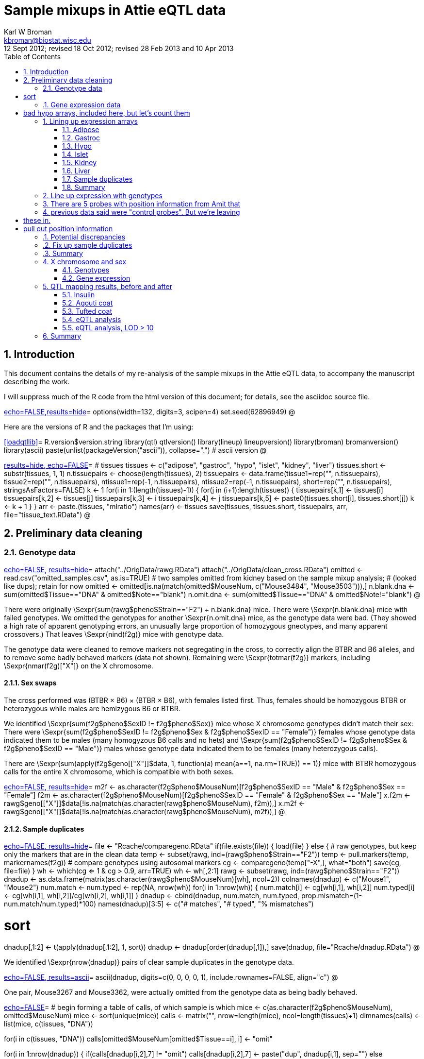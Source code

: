 Sample mixups in Attie eQTL data
================================
Karl W Broman <kbroman@biostat.wisc.edu>
12 Sept 2012; revised 18 Oct 2012; revised 28 Feb 2013 and 10 Apr 2013
:toc2:
:numbered:
:data-uri:


== Introduction ==

This document contains the details of my re-analysis of the sample
mixups in the Attie eQTL data, to accompany the manuscript describing
the work.

I will suppress much of the R code from the html version of this
document; for details, see the asciidoc source file.

<<options,echo=FALSE,results=hide>>=
options(width=132, digits=3, scipen=4)
set.seed(62896949)
@

Here are the versions of R and the packages that I'm using:

<<loadqtllib>>=
R.version$version.string
library(qtl)
qtlversion()
library(lineup)
lineupversion()
library(broman)
bromanversion()
library(ascii)
paste(unlist(packageVersion("ascii")), collapse=".") # ascii version
@

<<create_tissue_info, results=hide, echo=FALSE>>=
# tissues
tissues <- c("adipose", "gastroc", "hypo", "islet", "kidney", "liver")
tissues.short <- substr(tissues, 1, 1)
n.tissuepairs <- choose(length(tissues), 2)
tissuepairs <- data.frame(tissue1=rep("", n.tissuepairs),
                          tissue2=rep("", n.tissuepairs),
                          ntissue1=rep(-1, n.tissuepairs),
                          ntissue2=rep(-1, n.tissuepairs),
                          short=rep("", n.tissuepairs),
                          stringsAsFactors=FALSE)
k <- 1
for(i in 1:(length(tissues)-1)) {
  for(j in (i+1):length(tissues)) {
    tissuepairs[k,1] <- tissues[i]
    tissuepairs[k,2] <- tissues[j]
    tissuepairs[k,3] <- i
    tissuepairs[k,4] <- j
    tissuepairs[k,5] <- paste0(tissues.short[i], tissues.short[j])
    k <- k + 1
  }
}
arr <- paste.(tissues, "mlratio")
names(arr) <- tissues
save(tissues, tissues.short, tissuepairs, arr, file="tissue_text.RData")
@

== Preliminary data cleaning ==

=== Genotype data ===

<<load_genotypes, echo=FALSE, results=hide>>=
attach("../OrigData/rawg.RData")
attach("../OrigData/clean_cross.RData")
omitted <- read.csv("omitted_samples.csv", as.is=TRUE)
# two samples omitted from kidney based on the sample mixup analysis;
#   (looked like dups); retain for now
omitted <- omitted[is.na(match(omitted$MouseNum, c("Mouse3484", "Mouse3503"))),]
n.blank.dna <- sum(omitted$Tissue=="DNA" & omitted$Note=="blank")
n.omit.dna <- sum(omitted$Tissue=="DNA" & omitted$Note!="blank")
@

There were originally \Sexpr{sum(rawg$pheno$Strain=="F2") + n.blank.dna}
mice.  There were \Sexpr{n.blank.dna} mice with failed
genotypes.  We omitted the genotypes for another \Sexpr{n.omit.dna}
mice, as the genotype data were bad.  (They showed a high rate of
apparent genotyping errors, an unusually large proportion of
homozygous gneotypes, and many apparent crossovers.)  That leaves \Sexpr{nind(f2g)}
mice with genotype data.

The genotype data were cleaned to remove markers not segregating in
the cross, to correctly align the BTBR and B6 alleles, and to remove
some badly behaved markers (data not shown).  Remaining
were \Sexpr{totmar(f2g)} markers, including \Sexpr{nmar(f2g)["X"]} on
the X chromosome.

==== Sex swaps ====

The cross performed was (BTBR &times; B6) &times; (BTBR &times; B6), with females listed
first.  Thus, females should be homozygous BTBR or heterozygous while
males are hemizygous B6 or BTBR.

We identified \Sexpr{sum(f2g$pheno$SexID != f2g$pheno$Sex)} mice whose
X chromosome genotypes didn't match their sex: There were
\Sexpr{sum(f2g$pheno$SexID != f2g$pheno$Sex & f2g$pheno$SexID == "Female")}
females whose genotype data indicated them to be males (many
homogyzous B6 calls and no hets)
and
\Sexpr{sum(f2g$pheno$SexID != f2g$pheno$Sex & f2g$pheno$SexID == "Male")}
males whose genotype data indicated them to be females (many
heterozygous calls).

There are \Sexpr{sum(apply(f2g$geno[["X"]]$data, 1, function(a) mean(a==1, na.rm=TRUE)) == 1)}
mice with BTBR homozygous calls for the entire X chromosome, which is
compatible with both sexes.

<<sex_swaps, echo=FALSE, results=hide>>=
m2f <- as.character(f2g$pheno$MouseNum)[f2g$pheno$SexID == "Male" & f2g$pheno$Sex == "Female"]
f2m <- as.character(f2g$pheno$MouseNum)[f2g$pheno$SexID == "Female" & f2g$pheno$Sex == "Male"]
x.f2m <- rawg$geno[["X"]]$data[!is.na(match(as.character(rawg$pheno$MouseNum), f2m)),]
x.m2f <- rawg$geno[["X"]]$data[!is.na(match(as.character(rawg$pheno$MouseNum), m2f)),]
@

==== Sample duplicates ====

<<find_dna_dups, echo=FALSE, results=hide>>=
file <- "Rcache/comparegeno.RData"
if(file.exists(file)) {
  load(file)
} else {
  # raw genotypes, but keep only the markers that are in the clean data
  temp <- subset(rawg, ind=(rawg$pheno$Strain=="F2"))
  temp <- pull.markers(temp, markernames(f2g))
  # compare genotypes using autosomal markers
  cg <- comparegeno(temp["-X",], what="both")
  save(cg, file=file)
}
wh <- which(cg <= 1 & cg > 0.9, arr=TRUE)
wh <- wh[,2:1]
rawg <- subset(rawg, ind=(rawg$pheno$Strain=="F2"))
dnadup <- as.data.frame(matrix(as.character(rawg$pheno$MouseNum)[wh], ncol=2))
colnames(dnadup) <- c("Mouse1", "Mouse2")
num.match <- num.typed <- rep(NA, nrow(wh))
for(i in 1:nrow(wh)) {
  num.match[i] <- cg[wh[i,1], wh[i,2]]
  num.typed[i] <- cg[wh[i,1], wh[i,2]]/cg[wh[i,2], wh[i,1]]
}
dnadup <- cbind(dnadup, num.match, num.typed, prop.mismatch=(1-num.match/num.typed)*100)
names(dnadup)[3:5] <- c("# matches", "# typed", "% mismatches")

# sort
dnadup[,1:2] <- t(apply(dnadup[,1:2], 1, sort))
dnadup <- dnadup[order(dnadup[,1]),]
save(dnadup, file="Rcache/dnadup.RData")
@


We identified \Sexpr{nrow(dnadup)} pairs of clear sample duplicates in
the genotype data.

<<dna_dup, echo=FALSE, results=ascii>>=
ascii(dnadup, digits=c(0, 0, 0, 0, 1), include.rownames=FALSE,
      align="c")
@

One pair, Mouse3267 and Mouse3362, were actually omitted from the
genotype data as being badly behaved.



<<begin_calls_table,echo=FALSE>>=
# begin forming a table of calls, of which sample is which
mice <- c(as.character(f2g$pheno$MouseNum), omitted$MouseNum)
mice <- sort(unique(mice))
calls <- matrix("", nrow=length(mice), ncol=length(tissues)+1)
dimnames(calls) <- list(mice, c(tissues, "DNA"))

for(i in c(tissues, "DNA"))
  calls[omitted$MouseNum[omitted$Tissue==i], i] <- "omit"

for(i in 1:nrow(dnadup)) {
  if(calls[dnadup[i,2],7] != "omit")
    calls[dnadup[i,2],7] <- paste("dup", dnadup[i,1], sep="")
  else
    calls[dnadup[i,2],7] <- "omit_and_dup"

  if(calls[dnadup[i,1],7] == "omit")
    calls[dnadup[i,1],7] <- "omit_and_dup"
}
@

We omit one individual from each pair from the genotype data.

<<drop_dup_geno, echo=FALSE, results=hide>>=
file <- "Rcache/f2g.RData"
if(file.exists(file)) {
  load(file)
} else {
  f2g <- subset(f2g, chr="-un", ind=is.na(match(f2g$pheno$MouseNum, dnadup[,2])))
  save(f2g, newmap, pmap, file=file)
}
@



=== Gene expression data ===

<<load_and_count_arrays, echo=FALSE, results=hide>>=
narr <- rep(NA, length(tissues))
names(narr) <- tissues
nomit.expr <- narr

for(i in tissues) {
  ifile <- paste0("../OrigData/F2.mlratio.", i, ".RData")
  load(ifile)

  narr[i] <- ncol(get(arr[i]))
  calls[is.na(match(rownames(calls), colnames(get(arr[i])))), i] <- "ND"
  nomit.expr[i] <- sum(omitted$Tissue==i)

  keep <- rownames(calls)[calls[,i] == ""]
  assign(arr[i], t(get(arr[i])[,keep]))
}
expr.tab <- data.frame(narr, nomit.expr, narr-nomit.expr)
dimnames(expr.tab) <- list(tissues, c("# arrays", "# omitted", "# kept"))
save(expr.tab, file="Rcache/expr_tab.RData")

file <- "Rcache/mlratios.RData"
if(!file.exists(file))
  save(adipose.mlratio, gastroc.mlratio, hypo.mlratio, islet.mlratio,
       kidney.mlratio, liver.mlratio, file=file)

# bad hypo arrays, included here, but let's count them
rowmed <- apply(hypo.mlratio, 1, function(a) median(a[a > -2 & a < 2], na.rm=TRUE))
n.badhypo <- sum(rowmed > 0.016)
@

We have gene expression microarray data on six tissues: adipose,
gastroc, hypo, islet, kidney, and liver.  These were two-color Agilent
arrays, with the probes being 60-mers.  For each array, one color was
a tissue-specific pool and the other was an individual sample.  The
expression levels were quantified as the &ldquo;mlratio&rdquo;, which is
approximately the log~10~ ratio of the individual to the pool, though
with some corrections that I don't fully understand, and with values
always between -2 and +2.

There were approximately 500 expression arrays performed for each
tissue.  A number of outlying arrays were omitted from each group.
For hypo, there was an additional batch of \Sexpr{n.badhypo} poorly
behaved arrays that were omitted in later analyses, but they are
included here as they contain a number of detectable sample mixups.

<<expr_array_table, echo=FALSE, results=ascii>>=
ascii(expr.tab, digits=0, align="c")
@

== Lining up expression arrays ==

In this section, we line up the expression arrays.

The first step is to identify probes that are correlated between
tissues.  (For each array, there is a total of
\Sexpr{ncol(islet.mlratio)} probes.)  For each pair of arrays, we find the samples that are in
common and calculate the correlation between tissues for each probe.

<<calc_expr_corr, echo=FALSE, results=hide>>=
file <- "Rcache/expr_corr.RData"
if(file.exists(file)) {
  load(file)
} else {
  expr.corr <- matrix(ncol=nrow(tissuepairs), nrow=ncol(get(arr[1])))
  colnames(expr.corr) <- tissuepairs$short
  for(i in 1:nrow(tissuepairs)) {
    arr1 <- arr[tissuepairs[i,1]]
    arr2 <- arr[tissuepairs[i,2]]

    id <- findCommonID(rownames(get(arr1)), rownames(get(arr2)))
    expr.corr[,i] <- corbetw2mat(get(arr1)[id$first,], get(arr2)[id$second,], "paired")
  }
  save(expr.corr, file=file)
}
@

The following figure contains density estimates of the correlation
distributions for the 15 pairs of tissues.

<<corr_dist, fig=TRUE, height=7, echo=FALSE, results=hide>>=
par(mar=c(5.1,0.6,0.6,0.6))
d <- vector("list", 15)
for(i in 1:15) d[[i]] <- density(expr.corr[,i], from=-1, to=1, n=1024)
yl <- c(0, 1.05*max(sapply(d, function(a) max(a$y))))
plot(d[[1]]$x, d[[1]]$y, type="l", yaxs="i", ylim=yl,
     xlab="Correlation", ylab="", yaxt="n")
for(i in 2:length(d))
  lines(d[[i]]$x, d[[i]]$y)
@

Here are counts, for each tissue pair, of probes with large
between-tissue correlation.

<<expr_corr_counts, echo=FALSE, results=ascii>>=
tab <- cbind(tissuepairs[,1:2],
             "0.7"=colSums(expr.corr > 0.7),
             "0.75"=colSums(expr.corr > 0.75),
             "0.8"=colSums(expr.corr > 0.8),
             "0.9"=colSums(expr.corr > 0.9))
ascii(tab, digits=0, align="c", colnames=c("Tissue1", "Tissue2",
      "corr > 0.7", "corr > 0.75", "corr > 0.8", "corr > 0.9"), include.rownames=FALSE)
save(tab, file="Rcache/expr_corr_counts.RData")
@

<<expr_corr_between_tissues, echo=FALSE, results=hide>>=
file <- "Rcache/expr_corr_betw_tissues.RData"
if(file.exists(file)) {
  load(file)
} else {
  d <- vector("list", length(tissues))
  names(d) <- tissues
  for(i in tissues) {
    d[[i]] <- vector("list", 5)
    names(d[[i]]) <- tissues[tissues != i]
    for(j in names(d[[i]])) {
      cat("\t", j, "\n")
      tpr <- which((tissuepairs[,1]==i & tissuepairs[,2]==j) |
                   (tissuepairs[,1]==j & tissuepairs[,2]==i))

      d[[i]][[j]] <- distee(get(arr[i])[,expr.corr[,tpr]>0.75], get(arr[j])[,expr.corr[,tpr] > 0.75], d.method="cor")
    }

  }
  dcs <- lapply(d, combinedist)
  save(d, dcs, file=file)
}
@

<<expr_tissue_summaries, echo=FALSE, results=hide>>=
file <- "Rcache/expr_mixup_summaries.RData"
if(file.exists(file)) {
  load(file)
} else {
  mx <- lapply(dcs, apply, 1, max, na.rm=TRUE)
  sec <- lapply(dcs, apply, 1, function(a) sort(a, decreasing=TRUE)[2]) # second best by row
  themx <- self <- mx
  for(i in tissues) {
    m <- match(rownames(dcs[[i]]), colnames(dcs[[i]]))
    self[[i]] <- rep(NA, length(mx[[i]]))
    for(j in seq(along=m)) {
      if(is.na(m[j])) self[[i]][j] <- NA
      else self[[i]][j] <- dcs[[i]][j,m[j]]
    }

    themx[[i]] <- apply(dcs[[i]], 1, function(a) which(!is.na(a) & a==max(a, na.rm=TRUE)))
    themx[[i]] <- colnames(dcs[[i]])[themx[[i]]]
    names(themx[[i]]) <- names(self[[i]]) <- names(mx[[i]])
  }
  save(mx, sec, self, themx, file=file)
}
self.min <- min(unlist(self), na.rm=TRUE)
mx.min <- min(unlist(mx), na.rm=TRUE)
@

For each pair of tissues, we select the probes with between-tissue
correlation > 0.75 and then calculate the between-individual
correlations (the correlation between an individual in one tissue and
an individual in the second tissue), using that subset of probes.

The selection of probes with high cross-tissue correlation is intended
to pull out probes with strong signal.  The between-individual
correlations indicates the appropriate alignment of samples.

Then, for each tissue, we summarize the five correlation matrices,
comparing that tissue to each other tissue, by taking, for each pair
of individuals, the median of the five tissue-tissue correlations.
This relies on the assumption that different samples are mixed up
in the different tissues.

=== Adipose ===

There were \Sexpr{nrow(adipose.mlratio)} individuals assayed for
adipose expression, after omitting \Sexpr{expr.tab["adipose",2]} bad
arrays.  The analysis described above produces a
\Sexpr{nrow(dcs[["adipose"]])} &times; \Sexpr{ncol(dcs[["adipose"]])} of
median correlations, with the rows corresponding to the adipose
samples.

<<count_adipose_expr_problems, echo=FALSE, results=hide>>=
n.adipose.problems <- sum(pulldiag(dcs$adipose) < 0.5)
@

The following figure contains histograms of the self-self correlations
and self-non self correlations (or really medians of correlations).
The self-self correlations are mostly large, but there are
\Sexpr{n.adipose.problems} samples with median self-self
correlations < 0.5.  The two modes in the self-nonself correlations
correspond to mixed-sex and same-sex pairs.

<<adipose_expr_hist_fig, fig=TRUE, height=8, echo=FALSE, results=hide>>=
plot(dcs$adipose)
@

For each row, we pull out the maximum correlation (or really the
maximum of the median correlations); in the following, we plot the
self-self correlations against these maxima.  For most samples, the
self-self correlation is the maximum; these samples appear to be
aligned correctly.  The \Sexpr{n.adipose.problems}
samples with problems are highlighted in green, and we indicate the
sample label and then what we infer to be the correct label.

<<adipose_expr_selfmax_fig, fig=TRUE, height=6, echo=FALSE, results=hide>>=
grayplot(self$adipose, mx$adipose, xlab="Self-self correlation",
     ylab="Self-max correlation", las=1, main="Adipose expression",
     xlim=c(self.min, 1), ylim=c(mx.min, 1),
     vlines=seq(-0.2, 1, by=0.1), hlines=seq(0.5, 1, by=0.1))
abline(0,1, col="white", lwd=2)
wh <- which(self$adipose < mx$adipose)
points(self$adipose[wh], mx$adipose[wh], pch=21, bg="green")
vadj <- c(0,0,0,0.01, -0.01)
lab <- paste(names(self$adipose)[wh], "->", themx$adipose[wh])
u <- par("usr")
labadj <- 0.013*diff(u[1:2])
text(self$adipose[wh] + labadj, mx$adipose[wh] + vadj, lab,
     adj=c(0, 0.5), col="blue")
@

For the \Sexpr{n.adipose.problems} problem samples, the self-self
correlation is low but in each case there is another sample for which
correlation is high.  We infer that Mouse3583 and Mouse3584 were
swapped, and then there is a rotated trio, Mouse3187 &rarr; Mouse3188 &rarr;
Mouse3200 &rarr; Mouse3187.

<<adipose_expr_calls, echo=FALSE, results=hide>>=
wh <- which(self$adipose < mx$adipose)
for(i in wh)
  calls[names(themx$adipose)[i],"adipose"] <- themx$adipose[i]
@

.Scatterplots

Let's look at detailed scatterplots of the expression data for the
sample swaps.  We pull out the probes that show correlation > 0.6
between adipose and at least one other tissue, and then make a scatter
plot of a sample from one tissue against a sample from the second tissue.
Points correspond to probes, with the sizes of the points
indicating the probes' correlations, across individuals, for that pair
of tissues.

First, Mouse3583 and Mouse3584.  You can see that, in all tissues,  Mouse3583 is
not correlated with itself but is correlated with Mouse3584, and vice
versa.



<<adipose_3583_v_3584, fig=TRUE, height=9, width=16, echo=FALSE, results=hide>>=
corrcolor <- function(rho, cuts=c(-1, 0.55, 0.7, 1),
                      col=c("red", "black", "blue"))
  col[as.numeric(cut(rho, cuts))]

mice <- c("Mouse3583", "Mouse3584")
tissue1 <- "adipose"
tissue2 <- tissues[tissues != tissue1]
pairs <- rep(NA, length(tissue2))
names(pairs) <- tissue2
for(i in tissue2)
  pairs[i] <- which((tissuepairs[,1]==tissue1 & tissuepairs[,2]==i) |
                    (tissuepairs[,2]==tissue1 & tissuepairs[,1]==i))
probesub <- apply(expr.corr[,pairs], 1, function(a) all(a > 0.6))

par(mfrow=c(4,length(tissue2)), las=1, mar=c(5.1, 4.1, 0.6, 0.6))
for(m1 in mice) {
  for(m2 in mice) {
    for(i in tissue2) {
      if(m2 %in% rownames(get(arr[i]))) {
        grayplot(get(arr[i])[m2,probesub], get(arr[tissue1])[m1,probesub], xlim=c(-2, 2), ylim=c(-2,2),
             cex=expr.corr[probesub,"ah"]*3-1.2, xaxs="i", yaxs="i", xlab="", ylab="", vlines=-2:2, hlines=-2:2)
        rho <- cor(get(arr[i])[m2,probesub], get(arr[tissue1])[m1,probesub], use="complete")
        text(0, 1.5, paste("corr =", sprintf("%.2f", rho)),
             col = corrcolor(rho))
      }
      else plot(0,0,type="n", xlab="", ylab="", xaxt="n", yaxt="n")

      title(xlab=paste(m2, i, sep=" : "), mgp=c(2.5, 0.5, 0))
      title(ylab=paste(m1, tissue1, sep="\n"), mgp=c(1.8, 0.5, 0))
    }
  }
}
@

Now the rotated trio, Mouse3187 &rarr; Mouse3188 &rarr;
Mouse3200 &rarr; Mouse3187.  Note that Mouse3188 was swapped with
Mouse3179 in hypo (see xref:hypo_expr[below]).  Mouse3187 in hypo
seems correct but poorly behaved.  Mouse3187 and Mouse3188 were not
assayed for kidney expression.

<<adipose_3187_3188_3200, fig=TRUE, height=16, width=16, echo=FALSE, results=hide>>=
mice1 <- c("Mouse3187", "Mouse3187", "Mouse3187", "Mouse3188", "Mouse3188", "Mouse3200", "Mouse3200")
mice2 <- c("Mouse3187", "Mouse3188", "Mouse3179", "Mouse3188", "Mouse3200", "Mouse3200", "Mouse3187")
tissue1 <- "adipose"
tissue2 <- tissues[tissues != tissue1]
pairs <- rep(NA, length(tissue2))
names(pairs) <- tissue2
for(i in tissue2)
  pairs[i] <- which((tissuepairs[,1]==tissue1 & tissuepairs[,2]==i) |
                    (tissuepairs[,2]==tissue1 & tissuepairs[,1]==i))
probesub <- apply(expr.corr[,pairs], 1, function(a) all(a > 0.6))

par(mfrow=c(7,length(tissue2)), las=1, mar=c(5.1,4.1,0.6,0.6))
for(k in seq(along=mice1)) {
  m1 <- mice1[k]
  m2 <- mice2[k]
  for(i in tissue2) {
    if(m2 %in% rownames(get(arr[i]))) {
      grayplot(get(arr[i])[m2,probesub], get(arr[tissue1])[m1,probesub], xlim=c(-2, 2), ylim=c(-2,2),
           cex=expr.corr[probesub,"ah"]*3-1.2, xaxs="i", yaxs="i",
           xlab="", ylab="", vlines=-2:2, hlines=-2:2)
      rho <- cor(get(arr[i])[m2,probesub], get(arr[tissue1])[m1,probesub], use="complete")
      text(0, 1.5, paste("corr =", sprintf("%.2f", rho)),
             col = corrcolor(rho))
    }
    else plot(0,0,type="n", xlab="", ylab="", xaxt="n", yaxt="n")

    title(xlab=paste(m2, i, sep=" : "), mgp=c(2.5, 0.5, 0))
    title(ylab=paste(m1, tissue1, sep="\n"), mgp=c(1.8, 0.5, 0))
  }
}
@

=== Gastroc ===

There were \Sexpr{nrow(gastroc.mlratio)} individuals assayed for
gastroc expression, after omitting \Sexpr{expr.tab["gastroc",2]} bad
arrays.

<<count_gastroc_expr_problems, echo=FALSE, results=hide>>=
n.gastroc.problems <- sum(pulldiag(dcs$gastroc) < 0.5)
@

We jump to the plot of the self-self correlations versus the maximum correlation.
Again, for most samples, the
self-self correlation is the maximum; these samples appear to be
aligned correctly.  The \Sexpr{n.gastroc.problems}
samples with problems are highlighted in green, and we indicate the
sample label and then what we infer to be the correct label.


<<gastroc_expr_selfmax_fig, fig=TRUE, height=6, echo=FALSE, results=hide>>=
grayplot(self$gastroc, mx$gastroc, xlab="Self-self correlation",
     ylab="Self-max correlation", las=1, main="Gastroc expression",
     xlim=c(self.min, 1), ylim=c(mx.min, 1),
     vlines=seq(-0.2, 1, by=0.1), hlines=seq(0.5, 1, by=0.1))
abline(0,1, col="white", lwd=2)
wh1 <- which(self$gastroc < mx$gastroc & self$gastroc < 0.5)
wh2 <- which(self$gastroc < mx$gastroc & self$gastroc > 0.5)
points(self$gastroc[wh1], mx$gastroc[wh1], pch=21, bg="green")
points(self$gastroc[wh2], mx$gastroc[wh2], pch=21, bg="orange")
lab <- paste(names(self$gastroc)[wh1], "->", themx$gastroc[wh1])
u <- par("usr")
labadj <- 0.013*diff(u[1:2])
text(self$gastroc[wh1] + labadj, mx$gastroc[wh1], lab,
     adj=c(0, 0.5), col="blue")
text(self$gastroc[wh2] - labadj, mx$gastroc[wh2], names(self$gastroc)[wh2],
     adj=c(1, 0.5), col="blue")
@

There is an additional potential problem highlighted in orange, having
low self-self correlation, and being slightly more correlated to
another sample than to itself. But this is Mouse3188, which was
involved in sample mix-ups in both adipose and hypo.  We believe it's
correctly labeled in gastroc.

The \Sexpr{n.gastroc.problems} problem samples are inferred to be a
sample swap, Mouse3655 &harr; Mouse3659.

<<gastroc_expr_calls, echo=FALSE, results=hide>>=
wh <- which(self$gastroc < mx$gastroc & self$gastroc < 0.5)
for(i in wh)
  calls[names(themx$gastroc)[i],"gastroc"] <- themx$gastroc[i]
@

.Scatterplots

Let's look at detailed scatterplots of the expression data for the
sample swap, Mouse3655 and Mouse3659.  You can see that, in all tissues,  Mouse3655 is
not correlated with itself but is correlated with Mouse3659, and vice
versa.

<<gastroc_3655_v_3659, fig=TRUE, height=9, width=16, echo=FALSE, results=hide>>=
mice <- c("Mouse3655", "Mouse3659")
tissue1 <- "gastroc"
tissue2 <- tissues[tissues != tissue1]
pairs <- rep(NA, length(tissue2))
names(pairs) <- tissue2
for(i in tissue2)
  pairs[i] <- which((tissuepairs[,1]==tissue1 & tissuepairs[,2]==i) |
                    (tissuepairs[,2]==tissue1 & tissuepairs[,1]==i))
probesub <- apply(expr.corr[,pairs], 1, function(a) all(a > 0.6))

par(mfrow=c(4,length(tissue2)), las=1, mar=c(5.1, 4.1, 0.6, 0.6))
for(m1 in mice) {
  for(m2 in mice) {
    for(i in tissue2) {
      if(m2 %in% rownames(get(arr[i]))) {
        grayplot(get(arr[i])[m2,probesub], get(arr[tissue1])[m1,probesub], xlim=c(-2, 2), ylim=c(-2,2),
             cex=expr.corr[probesub,"ah"]*3-1.2, xaxs="i", yaxs="i", xlab="", ylab="", vlines=-2:2, hlines=-2:2)
        rho <- cor(get(arr[i])[m2,probesub], get(arr[tissue1])[m1,probesub], use="complete")
        text(0, 1.5, paste("corr =", sprintf("%.2f", rho)),
             col = corrcolor(rho))
      }
      else plot(0,0,type="n", xlab="", ylab="", xaxt="n", yaxt="n")

      title(xlab=paste(m2, i, sep=" : "), mgp=c(2.5, 0.5, 0))
      title(ylab=paste(m1, tissue1, sep="\n"), mgp=c(1.8, 0.5, 0))
    }
  }
}
@



=== Hypo [[hypo_expr]] ===

There were \Sexpr{nrow(hypo.mlratio)} individuals assayed for
hypo expression, after omitting \Sexpr{expr.tab["hypo",2]} bad
array.

<<count_hypo_expr_problems, echo=FALSE, results=hide>>=
n.hypo.problems <- sum(self$hypo < mx$hypo)
@

Here is the plot of the self-self correlations versus the maximum correlation.
Again, for most samples, the
self-self correlation is the maximum; these samples appear to be
aligned correctly.  The \Sexpr{n.hypo.problems}
samples with problems are highlighted in green, but there are too many
to attach labels.

<<hypo_expr_selfmax_fig, fig=TRUE, height=6, echo=FALSE, results=hide>>=
grayplot(self$hypo, mx$hypo, xlab="Self-self correlation",
     ylab="Self-max correlation", las=1, main="Hypo expression",
     xlim=c(self.min, 1), ylim=c(mx.min, 1),
     vlines=seq(-0.2, 1, by=0.1), hlines=seq(0.5, 1, by=0.1))
abline(0,1, col="white", lwd=2)
wh <- which(self$hypo < mx$hypo)
points(self$hypo[wh], mx$hypo[wh], pch=21, bg="green")
@

Here are the summary statistics for the problems.
<<hypo_expr_summary, echo=FALSE, results=ascii>>=
temp <- summary(dcs$hypo, reorder="align")$byrow[,c(1,3,6)]
ascii(temp, digits=2, align="c", colnames=c("maximum corr", "self corr",
      "Inferred label"))
@

Mouse3589 and Mouse3590 have reasonably high self-self correlation
(\Sexpr{round(mean(self$hypo[c("Mouse3589", "Mouse3590")]),1)})
but are each much more highly correlated to the other
(\Sexpr{round(mean(mx$hypo[c("Mouse3589", "Mouse3590")]),1)}).

We infer a set of nine sample swaps:

<<hypo_expr_swap_summary, echo=FALSE, results=ascii>>=
temp <- rbind("Mouse3179 &harr; Mouse3188",
              "Mouse3208 &harr; Mouse3210",
              "Mouse3347 &harr; Mouse3348",
              "Mouse3367 &harr; Mouse3369",
              "Mouse3381 &harr; Mouse3382",
              "Mouse3449 &harr; Mouse3451",
              "Mouse3452 &harr; Mouse3454",
              "Mouse3589 &harr; Mouse3590",
              "Mouse3592 &harr; Mouse3594")
ascii(temp, include.row=FALSE, include.col=FALSE, align="c", width=50)
@

There is one wrinkle here: Mouse3381 was not assayed for hypo
expression, but really it was Mouse3382 that was not assayed;
Mouse3381 was assayed but was labeled Mouse3382.

<<hypo_expr_calls, echo=FALSE, results=hide>>=
wh <- which(self$hypo < mx$hypo)
for(i in wh)
  calls[names(themx$hypo)[i],"hypo"] <- themx$hypo[i]
@

.Scatterplots

Let's look at detailed scatterplots of the expression data for all of
these sample swaps.

First, Mouse3179 &harr; Mouse3188.  Recall that Mouse3188 was part of
a rotated trio in adipose (Mouse3187 &rarr; Mouse3188 &rarr;
Mouse3200 &rarr; Mouse3187).  These are not too pretty, but it is
a clear swap Mouse3179 &harr; Mouse3188 in hypo.

<<hypo_3179_3188, fig=TRUE, height=11.25, width=16, echo=FALSE, results=hide>>=
mice1 <- c("Mouse3179", "Mouse3179", "Mouse3179", "Mouse3188", "Mouse3188")
mice2 <- c("Mouse3179", "Mouse3187", "Mouse3188", "Mouse3179", "Mouse3188")

tissue1 <- "hypo"
tissue2 <- tissues[tissues != tissue1]
pairs <- rep(NA, length(tissue2))
names(pairs) <- tissue2
for(i in tissue2)
  pairs[i] <- which((tissuepairs[,1]==tissue1 & tissuepairs[,2]==i) |
                    (tissuepairs[,2]==tissue1 & tissuepairs[,1]==i))
probesub <- apply(expr.corr[,pairs], 1, function(a) all(a > 0.6))

par(mfrow=c(5,length(tissue2)), las=1, mar=c(5.1, 4.1, 0.6, 0.6))
for(k in seq(along=mice1)) {
  m1 <- mice1[k]
  m2 <- mice2[k]
  for(i in tissue2) {
    if(m2 %in% rownames(get(arr[i]))) {
      grayplot(get(arr[i])[m2,probesub], get(arr[tissue1])[m1,probesub], xlim=c(-2, 2), ylim=c(-2,2),
           cex=expr.corr[probesub,"ah"]*3-1.2, xaxs="i", yaxs="i", xlab="", ylab="", vlines=-2:2, hlines=-2:2)
      rho <- cor(get(arr[i])[m2,probesub], get(arr[tissue1])[m1,probesub], use="complete")
      text(0, 1.5, paste("corr =", sprintf("%.2f", rho)),
           col = corrcolor(rho))
    }
    else plot(0,0,type="n", xlab="", ylab="", xaxt="n", yaxt="n")

    title(xlab=paste(m2, i, sep=" : "), mgp=c(2.5, 0.5, 0))
    title(ylab=paste(m1, tissue1, sep="\n"), mgp=c(1.8, 0.5, 0))
  }
}
@

Mouse3208 &harr; Mouse3210: These are rather messy, but it is still a
clear sample swap.

<<hypo_3208_3210, fig=TRUE, height=9, width=16, echo=FALSE, results=hide>>=
mice <- c("Mouse3208", "Mouse3210")

tissue1 <- "hypo"
tissue2 <- tissues[tissues != tissue1]
pairs <- rep(NA, length(tissue2))
names(pairs) <- tissue2
for(i in tissue2)
  pairs[i] <- which((tissuepairs[,1]==tissue1 & tissuepairs[,2]==i) |
                    (tissuepairs[,2]==tissue1 & tissuepairs[,1]==i))
probesub <- apply(expr.corr[,pairs], 1, function(a) all(a > 0.6))

par(mfrow=c(4,length(tissue2)), las=1, mar=c(5.1, 4.1, 0.6, 0.6))
for(m1 in mice) {
  for(m2 in mice) {
    for(i in tissue2) {
      if(m2 %in% rownames(get(arr[i]))) {
        grayplot(get(arr[i])[m2,probesub], get(arr[tissue1])[m1,probesub], xlim=c(-2, 2), ylim=c(-2,2),
             cex=expr.corr[probesub,"ah"]*3-1.2, xaxs="i", yaxs="i", xlab="", ylab="", vlines=-2:2, hlines=-2:2)
        rho <- cor(get(arr[i])[m2,probesub], get(arr[tissue1])[m1,probesub], use="complete")
        text(0, 1.5, paste("corr =", sprintf("%.2f", rho)),
             col = corrcolor(rho))
      }
      else plot(0,0,type="n", xlab="", ylab="", xaxt="n", yaxt="n")

      title(xlab=paste(m2, i, sep=" : "), mgp=c(2.5, 0.5, 0))
      title(ylab=paste(m1, tissue1, sep="\n"), mgp=c(1.8, 0.5, 0))
    }
  }
}
@




Mouse3347 &harr; Mouse3348: Again, these are rather messy, but still a
clear sample swap.

<<hypo_3347_3348, fig=TRUE, height=9, width=16, echo=FALSE, results=hide>>=
mice <- c("Mouse3347", "Mouse3348")

tissue1 <- "hypo"
tissue2 <- tissues[tissues != tissue1]
pairs <- rep(NA, length(tissue2))
names(pairs) <- tissue2
for(i in tissue2)
  pairs[i] <- which((tissuepairs[,1]==tissue1 & tissuepairs[,2]==i) |
                    (tissuepairs[,2]==tissue1 & tissuepairs[,1]==i))
probesub <- apply(expr.corr[,pairs], 1, function(a) all(a > 0.6))

par(mfrow=c(4,length(tissue2)), las=1, mar=c(5.1, 4.1, 0.6, 0.6))
for(m1 in mice) {
  for(m2 in mice) {
    for(i in tissue2) {
      if(m2 %in% rownames(get(arr[i]))) {
        grayplot(get(arr[i])[m2,probesub], get(arr[tissue1])[m1,probesub], xlim=c(-2, 2), ylim=c(-2,2),
             cex=expr.corr[probesub,"ah"]*3-1.2, xaxs="i", yaxs="i", xlab="", ylab="", vlines=-2:2, hlines=-2:2)
        rho <- cor(get(arr[i])[m2,probesub], get(arr[tissue1])[m1,probesub], use="complete")
        text(0, 1.5, paste("corr =", sprintf("%.2f", rho)),
             col = corrcolor(rho))
      }
      else plot(0,0,type="n", xlab="", ylab="", xaxt="n", yaxt="n")

      title(xlab=paste(m2, i, sep=" : "), mgp=c(2.5, 0.5, 0))
      title(ylab=paste(m1, tissue1, sep="\n"), mgp=c(1.8, 0.5, 0))
    }
  }
}
@

Mouse3367 &harr; Mouse3369

<<hypo_3367_3369, fig=TRUE, height=9, width=16, echo=FALSE, results=hide>>=
mice <- c("Mouse3367", "Mouse3369")

tissue1 <- "hypo"
tissue2 <- tissues[tissues != tissue1]
pairs <- rep(NA, length(tissue2))
names(pairs) <- tissue2
for(i in tissue2)
  pairs[i] <- which((tissuepairs[,1]==tissue1 & tissuepairs[,2]==i) |
                    (tissuepairs[,2]==tissue1 & tissuepairs[,1]==i))
probesub <- apply(expr.corr[,pairs], 1, function(a) all(a > 0.6))

par(mfrow=c(4,length(tissue2)), las=1, mar=c(5.1, 4.1, 0.6, 0.6))
for(m1 in mice) {
  for(m2 in mice) {
    for(i in tissue2) {
      if(m2 %in% rownames(get(arr[i]))) {
        grayplot(get(arr[i])[m2,probesub], get(arr[tissue1])[m1,probesub], xlim=c(-2, 2), ylim=c(-2,2),
             cex=expr.corr[probesub,"ah"]*3-1.2, xaxs="i", yaxs="i", xlab="", ylab="", vlines=-2:2, hlines=-2:2)
        rho <- cor(get(arr[i])[m2,probesub], get(arr[tissue1])[m1,probesub], use="complete")
        text(0, 1.5, paste("corr =", sprintf("%.2f", rho)),
             col = corrcolor(rho))
      }
      else plot(0,0,type="n", xlab="", ylab="", xaxt="n", yaxt="n")

      title(xlab=paste(m2, i, sep=" : "), mgp=c(2.5, 0.5, 0))
      title(ylab=paste(m1, tissue1, sep="\n"), mgp=c(1.8, 0.5, 0))
    }
  }
}
@


Mouse3381 &harr; Mouse3382 (but note that Mouse3381 was not intended
to be done in hypo).

<<hypo_3381_3382, fig=TRUE, height=4.5, width=16, echo=FALSE, results=hide>>=
mice <- c("Mouse3382", "Mouse3381")

tissue1 <- "hypo"
tissue2 <- tissues[tissues != tissue1]
pairs <- rep(NA, length(tissue2))
names(pairs) <- tissue2
for(i in tissue2)
  pairs[i] <- which((tissuepairs[,1]==tissue1 & tissuepairs[,2]==i) |
                    (tissuepairs[,2]==tissue1 & tissuepairs[,1]==i))
probesub <- apply(expr.corr[,pairs], 1, function(a) all(a > 0.6))

par(mfrow=c(2,length(tissue2)), las=1, mar=c(5.1, 4.1, 0.6, 0.6))
for(m1 in mice[1]) {
  for(m2 in mice) {
    for(i in tissue2) {
      if(m2 %in% rownames(get(arr[i]))) {
        grayplot(get(arr[i])[m2,probesub], get(arr[tissue1])[m1,probesub], xlim=c(-2, 2), ylim=c(-2,2),
             cex=expr.corr[probesub,"ah"]*3-1.2, xaxs="i", yaxs="i", xlab="", ylab="", vlines=-2:2, hlines=-2:2)
        rho <- cor(get(arr[i])[m2,probesub], get(arr[tissue1])[m1,probesub], use="complete")
        text(0, 1.5, paste("corr =", sprintf("%.2f", rho)),
             col = corrcolor(rho))
      }
      else plot(0,0,type="n", xlab="", ylab="", xaxt="n", yaxt="n")

      title(xlab=paste(m2, i, sep=" : "), mgp=c(2.5, 0.5, 0))
      title(ylab=paste(m1, tissue1, sep="\n"), mgp=c(1.8, 0.5, 0))
    }
  }
}
@


Mouse3449 &harr; Mouse3451

<<hypo_3449_3451, fig=TRUE, height=9, width=16, echo=FALSE, results=hide>>=
mice <- c("Mouse3449", "Mouse3451")

tissue1 <- "hypo"
tissue2 <- tissues[tissues != tissue1]
pairs <- rep(NA, length(tissue2))
names(pairs) <- tissue2
for(i in tissue2)
  pairs[i] <- which((tissuepairs[,1]==tissue1 & tissuepairs[,2]==i) |
                    (tissuepairs[,2]==tissue1 & tissuepairs[,1]==i))
probesub <- apply(expr.corr[,pairs], 1, function(a) all(a > 0.6))

par(mfrow=c(4,length(tissue2)), las=1, mar=c(5.1, 4.1, 0.6, 0.6))
for(m1 in mice) {
  for(m2 in mice) {
    for(i in tissue2) {
      if(m2 %in% rownames(get(arr[i]))) {
        grayplot(get(arr[i])[m2,probesub], get(arr[tissue1])[m1,probesub], xlim=c(-2, 2), ylim=c(-2,2),
             cex=expr.corr[probesub,"ah"]*3-1.2, xaxs="i", yaxs="i", xlab="", ylab="", vlines=-2:2, hlines=-2:2)
        rho <- cor(get(arr[i])[m2,probesub], get(arr[tissue1])[m1,probesub], use="complete")
        text(0, 1.5, paste("corr =", sprintf("%.2f", rho)),
             col = corrcolor(rho))
      }
      else plot(0,0,type="n", xlab="", ylab="", xaxt="n", yaxt="n")

      title(xlab=paste(m2, i, sep=" : "), mgp=c(2.5, 0.5, 0))
      title(ylab=paste(m1, tissue1, sep="\n"), mgp=c(1.8, 0.5, 0))
    }
  }
}
@

Mouse3452 &harr; Mouse3454

<<hypo_3452_3454, fig=TRUE, height=9, width=16, echo=FALSE, results=hide>>=
mice <- c("Mouse3452", "Mouse3454")

tissue1 <- "hypo"
tissue2 <- tissues[tissues != tissue1]
pairs <- rep(NA, length(tissue2))
names(pairs) <- tissue2
for(i in tissue2)
  pairs[i] <- which((tissuepairs[,1]==tissue1 & tissuepairs[,2]==i) |
                    (tissuepairs[,2]==tissue1 & tissuepairs[,1]==i))
probesub <- apply(expr.corr[,pairs], 1, function(a) all(a > 0.6))

par(mfrow=c(4,length(tissue2)), las=1, mar=c(5.1, 4.1, 0.6, 0.6))
for(m1 in mice) {
  for(m2 in mice) {
    for(i in tissue2) {
      if(m2 %in% rownames(get(arr[i]))) {
        grayplot(get(arr[i])[m2,probesub], get(arr[tissue1])[m1,probesub], xlim=c(-2, 2), ylim=c(-2,2),
             cex=expr.corr[probesub,"ah"]*3-1.2, xaxs="i", yaxs="i", xlab="", ylab="", vlines=-2:2, hlines=-2:2)
        rho <- cor(get(arr[i])[m2,probesub], get(arr[tissue1])[m1,probesub], use="complete")
        text(0, 1.5, paste("corr =", sprintf("%.2f", rho)),
             col = corrcolor(rho))
      }
      else plot(0,0,type="n", xlab="", ylab="", xaxt="n", yaxt="n")

      title(xlab=paste(m2, i, sep=" : "), mgp=c(2.5, 0.5, 0))
      title(ylab=paste(m1, tissue1, sep="\n"), mgp=c(1.8, 0.5, 0))
    }
  }
}
@



Mouse3589 &harr; Mouse3590

<<hypo_3589_3590, fig=TRUE, height=9, width=16, echo=FALSE, results=hide>>=
mice <- c("Mouse3589", "Mouse3590")

tissue1 <- "hypo"
tissue2 <- tissues[tissues != tissue1]
pairs <- rep(NA, length(tissue2))
names(pairs) <- tissue2
for(i in tissue2)
  pairs[i] <- which((tissuepairs[,1]==tissue1 & tissuepairs[,2]==i) |
                    (tissuepairs[,2]==tissue1 & tissuepairs[,1]==i))
probesub <- apply(expr.corr[,pairs], 1, function(a) all(a > 0.6))

par(mfrow=c(4,length(tissue2)), las=1, mar=c(5.1, 4.1, 0.6, 0.6))
for(m1 in mice) {
  for(m2 in mice) {
    for(i in tissue2) {
      if(m2 %in% rownames(get(arr[i]))) {
        grayplot(get(arr[i])[m2,probesub], get(arr[tissue1])[m1,probesub], xlim=c(-2, 2), ylim=c(-2,2),
             cex=expr.corr[probesub,"ah"]*3-1.2, xaxs="i", yaxs="i", xlab="", ylab="", vlines=-2:2, hlines=-2:2)
        rho <- cor(get(arr[i])[m2,probesub], get(arr[tissue1])[m1,probesub], use="complete")
        text(0, 1.5, paste("corr =", sprintf("%.2f", rho)),
             col = corrcolor(rho))
      }
      else plot(0,0,type="n", xlab="", ylab="", xaxt="n", yaxt="n")

      title(xlab=paste(m2, i, sep=" : "), mgp=c(2.5, 0.5, 0))
      title(ylab=paste(m1, tissue1, sep="\n"), mgp=c(1.8, 0.5, 0))
    }
  }
}
@

Mouse3592 &harr; Mouse3594

<<hypo_3592_3594, fig=TRUE, height=9, width=16, echo=FALSE, results=hide>>=
mice <- c("Mouse3592", "Mouse3594")

tissue1 <- "hypo"
tissue2 <- tissues[tissues != tissue1]
pairs <- rep(NA, length(tissue2))
names(pairs) <- tissue2
for(i in tissue2)
  pairs[i] <- which((tissuepairs[,1]==tissue1 & tissuepairs[,2]==i) |
                    (tissuepairs[,2]==tissue1 & tissuepairs[,1]==i))
probesub <- apply(expr.corr[,pairs], 1, function(a) all(a > 0.6))

par(mfrow=c(4,length(tissue2)), las=1, mar=c(5.1, 4.1, 0.6, 0.6))
for(m1 in mice) {
  for(m2 in mice) {
    for(i in tissue2) {
      if(m2 %in% rownames(get(arr[i]))) {
        grayplot(get(arr[i])[m2,probesub], get(arr[tissue1])[m1,probesub], xlim=c(-2, 2), ylim=c(-2,2),
             cex=expr.corr[probesub,"ah"]*3-1.2, xaxs="i", yaxs="i", xlab="", ylab="", vlines=-2:2, hlines=-2:2)
        rho <- cor(get(arr[i])[m2,probesub], get(arr[tissue1])[m1,probesub], use="complete")
        text(0, 1.5, paste("corr =", sprintf("%.2f", rho)),
             col = corrcolor(rho))
      }
      else plot(0,0,type="n", xlab="", ylab="", xaxt="n", yaxt="n")

      title(xlab=paste(m2, i, sep=" : "), mgp=c(2.5, 0.5, 0))
      title(ylab=paste(m1, tissue1, sep="\n"), mgp=c(1.8, 0.5, 0))
    }
  }
}
@

=== Islet ===

There were \Sexpr{nrow(islet.mlratio)} individuals assayed for
islet expression, after omitting \Sexpr{expr.tab["islet",2]} bad
array.

<<count_islet_expr_problems, echo=FALSE, results=hide>>=
n.islet.problems <- sum(self$islet < mx$islet & mx$islet > 0.8)
@

Here is the plot of the self-self correlations versus the maximum correlation.
Again, for most samples, the
self-self correlation is the maximum; these samples appear to be
aligned correctly.  The \Sexpr{n.islet.problems}
samples with problems are highlighted in green, and we indicate the
sample label and then what we infer to be the correct label.


<<islet_expr_selfmax_fig, fig=TRUE, height=6, echo=FALSE, results=hide>>=
grayplot(self$islet, mx$islet, xlab="Self-self correlation",
     ylab="Self-max correlation", las=1, main="Islet expression",
     xlim=c(self.min, 1), ylim=c(mx.min, 1),
     vlines=seq(-0.2, 1, by=0.1), hlines=seq(0.5, 1, by=0.1))
abline(0,1, col="white", lwd=2)
wh1 <- which(self$islet < mx$islet & mx$islet > 0.8)
wh2 <- which(self$islet < mx$islet & mx$islet < 0.8)
points(self$islet[wh1], mx$islet[wh1], pch=21, bg="green")
points(self$islet[wh2], mx$islet[wh2], pch=21, bg="orange")
lab <- paste(names(self$islet)[wh1], "->", themx$islet[wh1])
u <- par("usr")
labadj <- 0.013*diff(u[1:2])
labadj1 <- labadj*c(0,-1,1)
hadj <- c(0.5, 1, 0)
vadj <- c(-0.02*diff(u[3:4]), 0, 0)
for(i in seq(along=wh1))
  text(self$islet[wh1[i]] + labadj1[i], mx$islet[wh1[i]]+vadj[i], lab[i],
     adj=c(hadj[i], 0.5), col="blue")
text(self$islet[wh2] - labadj, mx$islet[wh2], names(self$islet)[wh2],
     adj=c(1, 0.5), col="blue")
@

There is an additional potential problem highlighted in orange, having
low self-self correlation, and being slightly more correlated to
another sample than to itself, but this is Mouse3188 again, which was
involved in sample mix-ups in both adipose and hypo.  We think it is
correctly labeled in islet.

The \Sexpr{n.islet.problems} problem samples are inferred to be a
sample swap, Mouse3598 &harr; Mouse3599, plus a sample duplicate:
Mouse3295 was run correctly but also with the label Mouse3296 (more on
this xref:expr_dup[below]).

<<islet_expr_calls, echo=FALSE, results=hide>>=
wh <- which(self$islet < mx$islet & mx$islet > 0.8)
for(i in wh)
  calls[names(themx$islet)[i],"islet"] <- themx$islet[i]
@

.Scatterplots

Let's look at detailed scatterplots of the expression data for the
sample mixups.

First, the sample swap, Mouse3598 &harr; Mouse3599.  You can see that, in all tissues,  Mouse3598 is
not correlated with itself but is correlated with Mouse3599, and vice
versa.

<<islet_3598_v_3599, fig=TRUE, height=9, width=16, echo=FALSE, results=hide>>=
mice <- c("Mouse3598", "Mouse3599")
tissue1 <- "islet"
tissue2 <- tissues[tissues != tissue1]
pairs <- rep(NA, length(tissue2))
names(pairs) <- tissue2
for(i in tissue2)
  pairs[i] <- which((tissuepairs[,1]==tissue1 & tissuepairs[,2]==i) |
                    (tissuepairs[,2]==tissue1 & tissuepairs[,1]==i))
probesub <- apply(expr.corr[,pairs], 1, function(a) all(a > 0.6))

par(mfrow=c(4,length(tissue2)), las=1, mar=c(5.1, 4.1, 0.6, 0.6))
for(m1 in mice) {
  for(m2 in mice) {
    for(i in tissue2) {
      if(m2 %in% rownames(get(arr[i]))) {
        grayplot(get(arr[i])[m2,probesub], get(arr[tissue1])[m1,probesub], xlim=c(-2, 2), ylim=c(-2,2),
             cex=expr.corr[probesub,"ah"]*3-1.2, xaxs="i", yaxs="i", xlab="", ylab="", vlines=-2:2, hlines=-2:2)
        rho <- cor(get(arr[i])[m2,probesub], get(arr[tissue1])[m1,probesub], use="complete")
        text(0, 1.5, paste("corr =", sprintf("%.2f", rho)),
             col = corrcolor(rho))
      }
      else plot(0,0,type="n", xlab="", ylab="", xaxt="n", yaxt="n")
      title(xlab=paste(m2, i, sep=" : "), mgp=c(2.5, 0.5, 0))
      title(ylab=paste(m1, tissue1, sep="\n"), mgp=c(1.8, 0.5, 0))
    }
  }
}
@

Now we turn to the apparent duplicate, the Mouse3296 sample really
being Mouse3295.  Mouse3296 in islet is not correlated with itself but
is correlated with Mouse3295.  Mouse3295 in islet looks fine: It's
correlated with itself and not correlated Mouse3296 in the other
tissues.  We'll revisit this xref:expr_dup[below in the section on Sample duplicates].

<<islet_3295_v_3296, fig=TRUE, height=9, width=16, echo=FALSE, results=hide>>=
mice <- c("Mouse3296", "Mouse3295")
tissue1 <- "islet"
tissue2 <- tissues[tissues != tissue1]
pairs <- rep(NA, length(tissue2))
names(pairs) <- tissue2
for(i in tissue2)
  pairs[i] <- which((tissuepairs[,1]==tissue1 & tissuepairs[,2]==i) |
                    (tissuepairs[,2]==tissue1 & tissuepairs[,1]==i))
probesub <- apply(expr.corr[,pairs], 1, function(a) all(a > 0.6))

par(mfrow=c(4,length(tissue2)), las=1, mar=c(5.1, 4.1, 0.6, 0.6))
for(m1 in mice) {
  for(m2 in mice) {
    for(i in tissue2) {
      if(m2 %in% rownames(get(arr[i]))) {
        grayplot(get(arr[i])[m2,probesub], get(arr[tissue1])[m1,probesub], xlim=c(-2, 2), ylim=c(-2,2),
             cex=expr.corr[probesub,"ah"]*3-1.2, xaxs="i", yaxs="i", xlab="", ylab="", vlines=-2:2, hlines=-2:2)
        rho <- cor(get(arr[i])[m2,probesub], get(arr[tissue1])[m1,probesub], use="complete")
        text(0, 1.5, paste("corr =", sprintf("%.2f", rho)),
             col = corrcolor(rho))
      }
      else plot(0,0,type="n", xlab="", ylab="", xaxt="n", yaxt="n")
      title(xlab=paste(m2, i, sep=" : "), mgp=c(2.5, 0.5, 0))
      title(ylab=paste(m1, tissue1, sep="\n"), mgp=c(1.8, 0.5, 0))
    }
  }
}
@

=== Kidney ===

There were \Sexpr{nrow(kidney.mlratio)} individuals assayed for
kidney expression, after omitting \Sexpr{expr.tab["kidney",2]} bad
array.  Note that there were \Sexpr{sum(is.na(self$kidney))} samples
that were assayed for kidney expression but no other tissue.

<<count_kidney_expr_problems, echo=FALSE, results=hide>>=
n.kidney.problems <- sum(!is.na(self$kidney) & self$kidney < mx$kidney & mx$kidney > 0.81)
@

Here is the plot of the self-self correlations versus the maximum correlation.
Again, for most samples, the
self-self correlation is the maximum; these samples appear to be
aligned correctly.  The \Sexpr{n.kidney.problems}
samples with problems are highlighted in green, and we indicate the
sample label and then what we infer to be the correct label.

<<kidney_expr_selfmax_fig, fig=TRUE, height=6, echo=FALSE, results=hide>>=
grayplot(self$kidney, mx$kidney, xlab="Self-self correlation",
     ylab="Self-max correlation", las=1, main="Kidney expression",
     xlim=c(self.min, 1), ylim=c(mx.min, 1),
     vlines=seq(-0.2, 1, by=0.1), hlines=seq(0.5, 1, by=0.1))
abline(0,1, col="white", lwd=2)
wh1 <- which(!is.na(self$kidney) & self$kidney < mx$kidney & mx$kidney > 0.81)
wh2 <- which(!is.na(self$kidney) & self$kidney < mx$kidney & mx$kidney < 0.81)
points(self$kidney[wh1], mx$kidney[wh1], pch=21, bg="green")
points(self$kidney[wh2], mx$kidney[wh2], pch=21, bg="orange")
lab <- paste(names(self$kidney)[wh1], "->", themx$kidney[wh1])
u <- par("usr")
labadj <- 0.013*diff(u[1:2])
text(self$kidney[wh1] - labadj, mx$kidney[wh1], lab,
     adj=c(1, 0.5), col="blue")
text(self$kidney[wh2] - labadj, mx$kidney[wh2], names(self$kidney)[wh2],
     adj=c(1, 0.5), col="blue")
@

There is an additional potential problem highlighted in orange (Mouse3484),
being a bit more correlated to
another sample (Mouse3503) than to itself.  These two arrays are oddly
behaved and will be investigated further xref:expr_dup[below].

The \Sexpr{n.kidney.problems} problem samples are inferred to be a
sample swap, Mouse3510 &harr; Mouse3523.

<<kidney_expr_calls, echo=FALSE, results=hide>>=
wh <- which(!is.na(self$kidney) & self$kidney < mx$kidney & mx$kidney > 0.81)
for(i in wh)
  calls[names(themx$kidney)[i],"kidney"] <- themx$kidney[i]
@


.Scatterplots

Let's look at detailed scatterplots of the expression data for the
sample mixups.

First, the sample swap, Mouse3510 &harr; Mouse3523.  You can see that, in all tissues,  Mouse3510 is
not correlated with itself but is correlated with Mouse3523, and vice
versa.

<<kidney_3510_v_3523, fig=TRUE, height=9, width=16, echo=FALSE, results=hide>>=
mice <- c("Mouse3510", "Mouse3523")
tissue1 <- "kidney"
tissue2 <- tissues[tissues != tissue1]
pairs <- rep(NA, length(tissue2))
names(pairs) <- tissue2
for(i in tissue2)
  pairs[i] <- which((tissuepairs[,1]==tissue1 & tissuepairs[,2]==i) |
                    (tissuepairs[,2]==tissue1 & tissuepairs[,1]==i))
probesub <- apply(expr.corr[,pairs], 1, function(a) all(a > 0.6))

par(mfrow=c(4,length(tissue2)), las=1, mar=c(5.1, 4.1, 0.6, 0.6))
for(m1 in mice) {
  for(m2 in mice) {
    for(i in tissue2) {
      if(m2 %in% rownames(get(arr[i]))) {
        grayplot(get(arr[i])[m2,probesub], get(arr[tissue1])[m1,probesub], xlim=c(-2, 2), ylim=c(-2,2),
             cex=expr.corr[probesub,"ah"]*3-1.2, xaxs="i", yaxs="i", xlab="", ylab="", vlines=-2:2, hlines=-2:2)
        rho <- cor(get(arr[i])[m2,probesub], get(arr[tissue1])[m1,probesub], use="complete")
        text(0, 1.5, paste("corr =", sprintf("%.2f", rho)),
             col = corrcolor(rho))
      }
      else plot(0,0,type="n", xlab="", ylab="", xaxt="n", yaxt="n")
      title(xlab=paste(m2, i, sep=" : "), mgp=c(2.5, 0.5, 0))
      title(ylab=paste(m1, tissue1, sep="\n"), mgp=c(1.8, 0.5, 0))
    }
  }
}
@

Now we show scatterplots for the odd pair, Mouse3484 and 3503.  They
all seem correlated with each other. We'll revisit this xref:expr_dup[below in the section on Sample duplicates].

<<kidney_3484_v_3503, fig=TRUE, height=9, width=16, echo=FALSE, results=hide>>=
mice <- c("Mouse3484", "Mouse3503")
tissue1 <- "kidney"
tissue2 <- tissues[tissues != tissue1]
pairs <- rep(NA, length(tissue2))
names(pairs) <- tissue2
for(i in tissue2)
  pairs[i] <- which((tissuepairs[,1]==tissue1 & tissuepairs[,2]==i) |
                    (tissuepairs[,2]==tissue1 & tissuepairs[,1]==i))
probesub <- apply(expr.corr[,pairs], 1, function(a) all(a > 0.6))

par(mfrow=c(4,length(tissue2)), las=1, mar=c(5.1, 4.1, 0.6, 0.6))
for(m1 in mice) {
  for(m2 in mice) {
    for(i in tissue2) {
      if(m2 %in% rownames(get(arr[i]))) {
        grayplot(get(arr[i])[m2,probesub], get(arr[tissue1])[m1,probesub], xlim=c(-2, 2), ylim=c(-2,2),
             cex=expr.corr[probesub,"ah"]*3-1.2, xaxs="i", yaxs="i",
             xlab="", ylab="", vlines=-2:2, hlines=-2:2)
        rho <- cor(get(arr[i])[m2,probesub], get(arr[tissue1])[m1,probesub], use="complete")
        text(0, 1.5, paste("corr =", sprintf("%.2f", rho)),
             col = corrcolor(rho))
      }
      else plot(0,0,type="n", xlab="", ylab="", xaxt="n", yaxt="n")
      title(xlab=paste(m2, i, sep=" : "), mgp=c(2.5, 0.5, 0))
      title(ylab=paste(m1, tissue1, sep="\n"), mgp=c(1.8, 0.5, 0))
    }
  }
}
@




=== Liver ===

There were \Sexpr{nrow(liver.mlratio)} individuals assayed for
liver expression, after omitting \Sexpr{expr.tab["liver",2]} bad
array.

<<count_liver_expr_problems, echo=FALSE, results=hide>>=
n.liver.problems <- sum(self$liver < mx$liver)
@

Here is the plot of the self-self correlations versus the maximum correlation.
The \Sexpr{n.liver.problems}
samples with problems are highlighted in green, and we indicate the
sample label and then what we infer to be the correct label.


<<liver_expr_selfmax_fig, fig=TRUE, height=6, echo=FALSE, results=hide>>=
grayplot(self$liver, mx$liver, xlab="Self-self correlation",
     ylab="Self-max correlation", las=1, main="Liver expression",
     xlim=c(self.min, 1), ylim=c(mx.min, 1),
     hlines=seq(0.5, 1, by=0.1), vlines=seq(-0.2, 1, by=0.1))
abline(0,1, col="white", lwd=2)
wh1 <- which(self$liver < mx$liver & mx$liver > 0.8)
wh2 <- which(self$liver < mx$liver & mx$liver < 0.8)
points(self$liver[wh1], mx$liver[wh1], pch=21, bg="green")
points(self$liver[wh2], mx$liver[wh2], pch=21, bg="orange")
lab <- paste(names(self$liver)[wh1], "->", themx$liver[wh1])
u <- par("usr")
labadj <- 0.013*diff(u[1:2])
text(self$liver[wh1] - labadj, mx$liver[wh1], lab,
     adj=c(1, 0.5), col="blue")
@

The \Sexpr{n.liver.problems} problem samples are inferred to be a
sample swap,
Mouse3142 &harr; Mouse3143 (though Mouse3143 was not intended to be
assayed for liver), and a sample duplicate: Mouse3136 was assayed
correctly and also with the label Mouse3141 (more xref:expr_dup[below]).

<<liver_expr_calls, echo=FALSE, results=hide>>=
wh <- which(self$liver < mx$liver)
for(i in wh)
  calls[names(themx$liver)[i],"liver"] <- themx$liver[i]
@

.Scatterplots

Let's look at detailed scatterplots of the expression data for the
sample mixups.

First, the sample swap, Mouse3142 &harr; Mouse3143, but with Mouse3143
not intended to be assayed in liver.  You can see that, in all tissues,  Mouse3142 is
not correlated with itself but is correlated with Mouse3143.

<<liver_3142_v_3143, fig=TRUE, height=4.5, width=16, echo=FALSE, results=hide>>=
mice <- c("Mouse3142", "Mouse3143")
tissue1 <- "liver"
tissue2 <- tissues[tissues != tissue1]
pairs <- rep(NA, length(tissue2))
names(pairs) <- tissue2
for(i in tissue2)
  pairs[i] <- which((tissuepairs[,1]==tissue1 & tissuepairs[,2]==i) |
                    (tissuepairs[,2]==tissue1 & tissuepairs[,1]==i))
probesub <- apply(expr.corr[,pairs], 1, function(a) all(a > 0.6))

par(mfrow=c(2,length(tissue2)), las=1, mar=c(5.1, 4.1, 0.6, 0.6))
for(m1 in mice[1]) {
  for(m2 in mice) {
    for(i in tissue2) {
      if(m2 %in% rownames(get(arr[i]))) {
        grayplot(get(arr[i])[m2,probesub], get(arr[tissue1])[m1,probesub], xlim=c(-2, 2), ylim=c(-2,2),
             cex=expr.corr[probesub,"ah"]*3-1.2, xaxs="i", yaxs="i", xlab="", ylab="", vlines=-2:2, hlines=-2:2)
        rho <- cor(get(arr[i])[m2,probesub], get(arr[tissue1])[m1,probesub], use="complete")
        text(0, 1.5, paste("corr =", sprintf("%.2f", rho)),
             col = corrcolor(rho))
      }
      else plot(0,0,type="n", xlab="", ylab="", xaxt="n", yaxt="n")
      title(xlab=paste(m2, i, sep=" : "), mgp=c(2.5, 0.5, 0))
      title(ylab=paste(m1, tissue1, sep="\n"), mgp=c(1.8, 0.5, 0))
    }
  }
}
@

Now we turn to the apparent duplicate, the Mouse3141 sample really
being Mouse3136.  We'll revisit this xref:expr_dup[in the next section, on Sample duplicates].

<<liver_3141_v_3136, fig=TRUE, height=9, width=16, echo=FALSE, results=hide>>=
mice <- c("Mouse3141", "Mouse3136")
tissue1 <- "liver"
tissue2 <- tissues[tissues != tissue1]
pairs <- rep(NA, length(tissue2))
names(pairs) <- tissue2
for(i in tissue2)
  pairs[i] <- which((tissuepairs[,1]==tissue1 & tissuepairs[,2]==i) |
                    (tissuepairs[,2]==tissue1 & tissuepairs[,1]==i))
probesub <- apply(expr.corr[,pairs], 1, function(a) all(a > 0.6))

par(mfrow=c(4,length(tissue2)), las=1, mar=c(5.1, 4.1, 0.6, 0.6))
for(m1 in mice) {
  for(m2 in mice) {
    for(i in tissue2) {
      if(m2 %in% rownames(get(arr[i]))) {
        grayplot(get(arr[i])[m2,probesub], get(arr[tissue1])[m1,probesub], xlim=c(-2, 2), ylim=c(-2,2),
             cex=expr.corr[probesub,"ah"]*3-1.2, xaxs="i", yaxs="i", xlab="", ylab="", vlines=-2:2, hlines=-2:2)
        rho <- cor(get(arr[i])[m2,probesub], get(arr[tissue1])[m1,probesub], use="complete")
        text(0, 1.5, paste("corr =", sprintf("%.2f", rho)),
             col = corrcolor(rho))
      }
      else plot(0,0,type="n", xlab="", ylab="", xaxt="n", yaxt="n")
      title(xlab=paste(m2, i, sep=" : "), mgp=c(2.5, 0.5, 0))
      title(ylab=paste(m1, tissue1, sep="\n"), mgp=c(1.8, 0.5, 0))
    }
  }
}
@





=== Sample duplicates [[expr_dup]] ===

Above, we had identified several apparent sample duplicates (which
might be called &ldquo;unintended technical replicates&rdquo;).  We now
look at these in more detail.

Consideration of all probes on an array will not be informative, as
most genes are not expressed in a tissue and so the measurements are
just noise.  To identify probes that with signal, we pull out those
probes with correlation > 0.6 against at least one other tissue.

<<expr_corr_within_tissues, echo=FALSE, results=hide>>=
file <- "Rcache/expr_corr_within_tissues.RData"
if(file.exists(file)) {
  load(file)
} else {
  dwithin <- vector("list", length(tissues))
  names(dwithin) <- tissues
  for(i in tissues) {
    pairs <- (tissuepairs[,1] == i | tissuepairs[,2]==i)
    probesub <- apply(expr.corr[,pairs], 1, min) > 0.6
    dwithin[[i]] <- distee(get(arr[i])[,probesub], d.method="cor")
  }
  save(dwithin, file=file)
}
@

For each tissue, there are non-duplicate pairs with correlations that
reach 0.9, while each of islet, kidney and
liver have a pair of samples with correlation > 0.98.

Here are the top 5 between-tissue correlations for each tissue.

<<top5_within_tissue_corr, echo=FALSE, results=ascii>>=
top5 <- matrix(ncol=length(tissues), nrow=5)
colnames(top5) <- tissues
for(i in tissues)
  top5[,i] <- sort(unclass(dwithin[[i]])[lower.tri(dwithin[[i]])], decreasing=TRUE)[1:5]
ascii(top5, include.rownames=FALSE, include.colnames=TRUE, digits=2,
      header=TRUE, align="c")
@

In islet, Mouse3296 is a duplicate of Mouse3295.

<<islet_dup_3295_v_3296, fig=TRUE, height=9, width=19.2, echo=FALSE, results=hide>>=
mice <- c("Mouse3296", "Mouse3295")
tissue1 <- "islet"
tissue2 <- tissues[tissues != tissue1]
pairs <- rep(NA, length(tissue2))
names(pairs) <- tissue2
for(i in tissue2)
  pairs[i] <- which((tissuepairs[,1]==tissue1 & tissuepairs[,2]==i) |
                    (tissuepairs[,2]==tissue1 & tissuepairs[,1]==i))
probesub <- apply(expr.corr[,pairs], 1, function(a) all(a > 0.6))

par(mfrow=c(4,length(tissues)), las=1, mar=c(5.1, 4.1, 0.6, 0.6))
for(m1 in mice) {
  for(m2 in mice) {
    for(i in c(tissue1, tissue2)) {
      if(m2 %in% rownames(get(arr[i]))) {
        grayplot(get(arr[i])[m2,probesub], get(arr[tissue1])[m1,probesub], xlim=c(-2, 2), ylim=c(-2,2),
             cex=expr.corr[probesub,"ah"]*3-1.2, xaxs="i", yaxs="i", xlab="", ylab="", vlines=-2:2, hlines=-2:2)
        rho <- cor(get(arr[i])[m2,probesub], get(arr[tissue1])[m1,probesub], use="complete")
        text(0, 1.5, paste("corr =", sprintf("%.2f", rho)),
             col = corrcolor(rho))
      }
      else plot(0,0,type="n", xlab="", ylab="", xaxt="n", yaxt="n")
      title(xlab=paste(m2, i, sep=" : "), mgp=c(2.5, 0.5, 0))
      title(ylab=paste(m1, tissue1, sep="\n"), mgp=c(1.8, 0.5, 0))
    }
  }
}
@

In liver, Mouse3141 is a duplicate of Mouse3136.

<<liver_dup_3141_v_3136, fig=TRUE, height=9, width=19.2, echo=FALSE, results=hide>>=
mice <- c("Mouse3141", "Mouse3136")
tissue1 <- "liver"
tissue2 <- tissues[tissues != tissue1]
pairs <- rep(NA, length(tissue2))
names(pairs) <- tissue2
for(i in tissue2)
  pairs[i] <- which((tissuepairs[,1]==tissue1 & tissuepairs[,2]==i) |
                    (tissuepairs[,2]==tissue1 & tissuepairs[,1]==i))
probesub <- apply(expr.corr[,pairs], 1, function(a) all(a > 0.6))

par(mfrow=c(4,length(tissues)), las=1, mar=c(5.1, 4.1, 0.6, 0.6))
for(m1 in mice) {
  for(m2 in mice) {
    for(i in c(tissue1, tissue2)) {
      if(m2 %in% rownames(get(arr[i]))) {
        grayplot(get(arr[i])[m2,probesub], get(arr[tissue1])[m1,probesub], xlim=c(-2, 2), ylim=c(-2,2),
             cex=expr.corr[probesub,"ah"]*3-1.2, xaxs="i", yaxs="i", xlab="", ylab="", vlines=-2:2, hlines=-2:2)
        rho <- cor(get(arr[i])[m2,probesub], get(arr[tissue1])[m1,probesub], use="complete")
        text(0, 1.5, paste("corr =", sprintf("%.2f", rho)),
             col = corrcolor(rho))
      }
      else plot(0,0,type="n", xlab="", ylab="", xaxt="n", yaxt="n")
      title(xlab=paste(m2, i, sep=" : "), mgp=c(2.5, 0.5, 0))
      title(ylab=paste(m1, tissue1, sep="\n"), mgp=c(1.8, 0.5, 0))
    }
  }
}
@

In kidney, Mouse3484 and Mouse3503 remain a bit of a conundrum, since
they each are correlated with the other in all tissues.

<<kidney_dup_3484_v_3503, fig=TRUE, height=9, width=19.2, echo=FALSE, results=hide>>=
mice <- c("Mouse3484", "Mouse3503")
tissue1 <- "kidney"
tissue2 <- tissues[tissues != tissue1]
pairs <- rep(NA, length(tissue2))
names(pairs) <- tissue2
for(i in tissue2)
  pairs[i] <- which((tissuepairs[,1]==tissue1 & tissuepairs[,2]==i) |
                    (tissuepairs[,2]==tissue1 & tissuepairs[,1]==i))
probesub <- apply(expr.corr[,pairs], 1, function(a) all(a > 0.6))

par(mfrow=c(4,length(tissues)), las=1, mar=c(5.1, 4.1, 0.6, 0.6))
for(m1 in mice) {
  for(m2 in mice) {
    for(i in c(tissue1, tissue2)) {
      if(m2 %in% rownames(get(arr[i]))) {
        grayplot(get(arr[i])[m2,probesub], get(arr[tissue1])[m1,probesub], xlim=c(-2, 2), ylim=c(-2,2),
             cex=expr.corr[probesub,"ah"]*3-1.2, xaxs="i", yaxs="i",
             xlab="", ylab="", vlines=-2:2, hlines=-2:2)
        rho <- cor(get(arr[i])[m2,probesub], get(arr[tissue1])[m1,probesub], use="complete")
        text(0, 1.5, paste("corr =", sprintf("%.2f", rho)),
             col = corrcolor(rho))
      }
      else plot(0,0,type="n", xlab="", ylab="", xaxt="n", yaxt="n")
      title(xlab=paste(m2, i, sep=" : "), mgp=c(2.5, 0.5, 0))
      title(ylab=paste(m1, tissue1, sep="\n"), mgp=c(1.8, 0.5, 0))
    }
  }
}
@

This feature is specific to the two kidney samples.  For example, consider the
between-individual correlations for all 15 tissue pairs.  Here, we'll
grab the subset of \Sexpr{sum(apply(expr.corr, 1, min)> 0.6)} probes
with correlation > 0.6 for all tissue pairs.

<<between_tissue_corr_3484_3503, echo=FALSE, results=hide>>=
probesub <- apply(expr.corr, 1, min) > 0.6
cor.3484.3503 <- matrix(ncol=15, nrow=4)
dimnames(cor.3484.3503) <- list(c("3484:3484", "3484:3503","3503:3484","3503:3503"), tissuepairs$short)
for(i in 1:nrow(tissuepairs)) {
  t1 <- tissuepairs[i,1]
  t2 <- tissuepairs[i,2]
  cor.3484.3503[1,i] <- cor(get(arr[t1])["Mouse3484",probesub],
                            get(arr[t2])["Mouse3484",probesub], use="complete")
  cor.3484.3503[2,i] <- cor(get(arr[t1])["Mouse3484",probesub],
                            get(arr[t2])["Mouse3503",probesub], use="complete")
  cor.3484.3503[3,i] <- cor(get(arr[t1])["Mouse3503",probesub],
                            get(arr[t2])["Mouse3484",probesub], use="complete")
  cor.3484.3503[4,i] <- cor(get(arr[t1])["Mouse3503",probesub],
                            get(arr[t2])["Mouse3503",probesub], use="complete")
}
@

Here are plots of the 15 between-tissue correlations for these two
mice.  The pairs involving kidney are in red.

<<between_tissue_corr_3484_3503_fig, fig=TRUE, height=7, echo=FALSE, results=hide>>=
yl <- c(min(cor.3484.3503), 1)
par(mfrow=c(2,2), las=1)
col <- ifelse(tissuepairs[,1]=="kidney" | tissuepairs[,2]=="kidney", "red", "blue")
for(i in 1:nrow(cor.3484.3503)) {
  grayplot(cor.3484.3503[i,], xlab="Tissue pair", xat=NA, ylim=yl,
       ylab="Correlation", main=rownames(cor.3484.3503)[i], col=col,
       lwd=2, hlines=seq(0.4, 1, by=0.1), vlines=(1:15)[col=="red"])
  axis(side=1, at=1:15, rep("", 15))
  u <- par("usr")
  text(1:15, u[3]-diff(u[3:4])*0.08, tissuepairs$short, srt=90,
       xpd=TRUE, col=col)
}
@

I still don't know what to make of this.  It's interesting to note
that the red points are at about the same height in all four figures,
while the blue points are high for 3484:3484 and 3503:3503 but low for
3484:3503 and 3503:3484.

Why should this pair of kidney samples have such similar expression?
I'm inclined to think that a mixture of the two RNAs were placed on
both arrays.

I will omit these two arrays from further analyses.

<<omit_kidney_3484_3503, echo=FALSE, results=hide>>=
calls[c("Mouse3484", "Mouse3503"), "kidney"] <- "omit"
@

<<fill_in_kept_arrays, echo=FALSE, results=hide>>=
for(i in 1:6)
  calls[calls[,i]=="", i] <- rownames(calls)[calls[,i]==""]
@


=== Summary ===

Here's a summary of the arrays omitted and found do be in mislabeled,
for each tissue.

<<summary_expr, echo=FALSE, results=ascii>>=
tab <- matrix(ncol=4, nrow=6)
dimnames(tab) <- list(tissues, c("total", "omit", "okay", "error"))
for(i in 1:6) {
  tab[i,1] <- sum(calls[,i] != "ND")
  tab[i,2] <- sum(calls[,i] == "omit")
  tab[i,3] <- sum(calls[,i] ==  rownames(calls))
  tab[i,4] <- sum(calls[,i] !=  "omit" & calls[,i] != "ND" & calls[,i] != rownames(calls))
}
ascii(tab, digits=0, align="c", include.rownames=TRUE,
      include.colnames=TRUE, header=TRUE)
@

I now omit the relevant arrays, combine the duplicates in liver and
islet (by simply taking the average of the mlratios for each probe)
and then re-name the arrays as inferred.

<<realign_expr_arrays, echo=FALSE, results=hide>>=
file <- "Rcache/mlratios_revised.RData"
if(file.exists(file)) {
  load(file)
} else {
  for(i in tissues) {
    keep <- grep("^Mouse", calls[,i])
    orig <- rownames(calls)[keep]
    new <- calls[keep,i]

    # combine duplicates
    tab <- table(new)
    if(any(tab > 1)) {
      thedup <- names(tab)[tab > 1]
      wh <- which(new==thedup)
      dup <- names(wh)
      if(dup[2]==thedup) { dup <- rev(dup); wh <- rev(wh) }
      temp <- get(arr[i])
      temp[dup[1],] <- colMeans(temp[dup,], na.rm=TRUE)

      calls[dup[2],i] <- paste("dup", calls[dup[2],i], sep="")
      assign(arr[i], temp)

      keep <- grep("^Mouse", calls[,i])
      orig <- rownames(calls)[keep]
      new <- calls[keep,i]
    }

    # subset arrays and rename
    temp <- get(arr[i])
    temp <- temp[orig,]
    rownames(temp) <- new
    assign(arr[i], temp)
  }

  save(adipose.mlratio, gastroc.mlratio, hypo.mlratio, islet.mlratio,
       kidney.mlratio, liver.mlratio, file=file)
}
@





== Line up expression with genotypes ==

We now turn to the alignment of the expression arrays with the
genotype data.

<<annot_autosome, echo=FALSE, results=hide>>=
# annotations of probes; pull out those mapping to autosome
load("../OrigData/annot.amit_rev.RData")
annot <- annot[!is.na(match(annot$chr, 1:19)),]

## There are 5 probes with position information from Amit that
## previous data said were "control probes".  But we're leaving
#  these in.
#
#  513291
#  513727
#  10002899544
#  10002916047
#  10004036905

# pull out position information
probeloc <- data.frame(chr=as.character(annot$chr),
                     pos=(annot$pStart + annot$pEnd)/2/10^6,
                     stringsAsFactors=FALSE)
rownames(probeloc) <- annot$a_gene_id
@

We first pull out all probes that have an annotated
genomic position to an autosome.  There are \Sexpr{nrow(probeloc)}
such probes.

We next identify the nearest marker or pseudomarker for each probe.  QTL
genotype probabilities were calculated at the markers and at 0.25 cM
steps along the genome.

<<find_nearest_pseudomarkers, echo=FALSE, results=hide>>=
file <- "Rcache/pmark.RData"
if(file.exists(file)) {
  load(file)
} else {
  newmap <- newmap[1:19]
  pmap <- pmap[1:19]
  f2g <- f2g["-X",]
  f2g <- replacemap(f2g, newmap)
  f2g <- calc.genoprob(f2g, step=0.25, map.function="c-f", err=0.002, stepwidth="max")
  f2g$pheno$ID <- f2g$pheno$MouseNum
  pmark <- find.gene.pseudomarker(f2g, pmap, probeloc)

  save(f2g, pmap, pmark, probeloc, file=file)
}
@

We then calculate a local LOD score for each probe in each tissue, at
the marker/pseudomarker closest to the probe.

<<calc_locallod, echo=FALSE, results=hide>>=
file <- "Rcache/locallod.RData"
if(file.exists(file)) {
  load(file)
} else {
  locallod <- vector("list", length(tissues))
  names(locallod) <- tissues
  for(i in tissues) {
    temp <- findCommonID(colnames(get(arr[i])), rownames(probeloc))
    expr.temp <- get(arr[i])[,temp$first]
    theids <- findCommonID(f2g$pheno$MouseNum, expr.temp)

    locallod[[i]] <- calc.locallod(f2g[,theids$first],
                                   expr.temp[theids$second,],
                                   pmark, verbose=FALSE)
  }
  save(locallod, file=file)
}
@

Here is a table of the numbers of probes in each tissue with local LOD
> 100.

<<n_locallod_gt_100, echo=FALSE, results=ascii>>=
tab <- t(as.matrix(sapply(locallod, function(a) sum(a > 100))))
ascii(tab, digits=0, align="c", header=TRUE, include.colnames=TRUE)
@


We grab the probes with local LOD score > 100, construct a
k-nearest neighbor classifier, for classifying eQTL genotype from
expression, for each eQTL, and finally calculate the proportion
mismatches between predicted and observed eQTL genotypes.  (We use k=20
and a minimum class probability of 0.8 to make a decision.)

<<calc_dist_gve, echo=FALSE, results=hide>>=
file <- "Rcache/dgve.RData"
if(file.exists(file)) {
  load(file)
} else {
  dgve <- vector("list", length(tissues))
  names(dgve) <- tissues
  for(i in tissues)
    dgve[[i]] <- disteg(f2g, get(arr[i])[,names(locallod[[i]])[locallod[[i]] > 100]],
                        pmark, verbose=FALSE, k=40)
  dgve$combined <- combinedist(dgve, method="mean")
  save(dgve, file=file)
}
@

<<gve_min_and_self, echo=FALSE, results=hide>>=
file <- "Rcache/dgve_min_and_self.RData"
if(file.exists(file)) {
  load(file)
} else {
  mn <- lapply(dgve, apply, 1, min, na.rm=TRUE)
  sec <- lapply(dgve, apply, 1, function(a) sort(a, decreasing=FALSE)[2])
  themn <- self <- mn
  for(i in names(dgve)) {
    m <- match(rownames(dgve[[i]]), colnames(dgve[[i]]))
    self[[i]] <- rep(NA, length(mn[[i]]))
    for(j in seq(along=m)) {
      if(is.na(m[j])) self[[i]][j] <- NA
      else self[[i]][j] <- dgve[[i]][j,m[j]]
    }

    themn[[i]] <- apply(dgve[[i]], 1, function(a) { wh <- which(!is.na(a) & a==min(a, na.rm=TRUE));
                        if(length(wh) > 1) wh <- sample(wh, 1); wh })
    themn[[i]] <- colnames(dgve[[i]])[themn[[i]]]
    names(themn[[i]]) <- names(self[[i]]) <- names(mn[[i]])
  }

  save(mn, sec, self, themn, file=file)
}
@

Our measure of distance between samples is the proportion of
mismatches between the observed and predicted eQTL genotypes.
Consider the distance matrix with DNA samples as rows and mRNA samples
as columns.  It's particularly informative to make a scatterplot of
the minimum
value in a row against the self-self distance. These plots are analogous to the
plots of maximum correlation vs. self-self correlation that we had
considered in aligning the expression arrays.

In the following, we display such a plot for each tissue considered
separately, plus with the distances matrices combined (by simply
taking the overall proportion of mismatches, across all tissues).

<<dgve_figure, fig=TRUE, height=10, width=10, echo=FALSE, results=hide>>=
yl <- range(unlist(mn), na.rm=TRUE)
xl <- range(unlist(self), na.rm=TRUE)
layout(rbind(rep(1:3,rep(3,3)), rep(4:6, rep(3,3)), rep(c(7,0), c(5, 4))),
       height=c(1,1,1.5))
cutoff <- 0.16
col <- rep("blue", length(self[[7]]))
col[!is.na(self[[7]]) & self[[7]] > mn[[7]] & mn[[7]] < cutoff] <- "green"
col[!is.na(self[[7]]) & self[[7]] > mn[[7]] & mn[[7]] >= cutoff] <- "red"
names(col) <- names(self[[7]])
for(i in names(mn)) {
  grayplot(self[[i]], mn[[i]], main=i, las=1,
       xlab="Self-self mismatches", ylab="Minimum mismatches",
       col=col[names(self[[i]])], xlim=xl, ylim=yl,
       hlines=seq(0, 0.4, by=0.1), vlines=seq(0, 0.8, by=0.2))
  abline(0,1, col="white", lwd=2)
}
@

In each case, the majority of samples are correctly labeled; for
these, with the results for all tissues combined, the self-self
distance is the minimal distance (the points in blue).  There are
\Sexpr{sum(!is.na(self[[7]]) & self[[7]] == mn[[7]])} such samples.

<<gve_correct, echo=FALSE, results=hide>>=
wh <- which(!is.na(self[[7]]) & self[[7]]==mn[[7]])
correct <- names(wh)
calls[correct,"DNA"] <- paste0(calls[correct,"DNA"], correct)
@

The green points correspond to samples that were incorrectly labeled,
but that are fixable: the self-self distance is large, indicating a
clear error, but the minimal distance is small; there is an mRNA
sample to which the DNA sample appears to correpond.
With the results combined across tissues, there are
\Sexpr{sum(!is.na(self[[7]]) & self[[7]] > mn[[7]] & mn[[7]] < 0.16)}
such samples.

<<gve_fixable, echo=FALSE, results=hide>>=
wh <- which(!is.na(self[[7]]) & self[[7]] > mn[[7]] & mn[[7]] < 0.16)
wh <- themn[[7]][wh]
fixable <- wh
calls[names(fixable), "DNA"] <- paste0(calls[names(fixable),"DNA"], fixable)
@

The red points correspond to samples that were incorrectly labeled and
not fixable: the self-self distance is large, indicating a clear error,
and the minimal distance is also large; there is no mRNA sample to
which the DNA sample appears to correspond.  With the results combined
across tissues, there are
\Sexpr{sum(!is.na(self[[7]]) & self[[7]] > mn[[7]] & mn[[7]] > 0.16)}
such samples.

<<gve_notfixable, echo=FALSE, results=hide>>=
wh <- which(!is.na(self[[7]]) & self[[7]] > mn[[7]] & mn[[7]] > 0.16)
notfixable <- names(wh)
calls[notfixable, "DNA"] <- paste0(calls[notfixable,"DNA"], "not", notfixable)
@

There are an additional \Sexpr{sum(is.na(self[[7]]))} DNA samples for
which expression assays were not intended to be done.  These are not
represented in the above figure, as their self-self distances are
missing.  However, we can calculate the minimum distance between these
DNA samples and all mRNA samples.  There are
\Sexpr{sum(is.na(self[[7]]) & mn[[7]] < 0.16)} such DNA samples that have
< 10% mismatches with one of the mRNA sample; these likely are
fixable sample mixups.  The other \Sexpr{sum(is.na(self[[7]]) & mn[[7]] > 0.16)}
DNA samples have no mRNA sample that seems to correspond and so
may be correct (though we cannot be certain).

<<gve_maybe, echo=FALSE, results=hide>>=
wh <- which(is.na(self[[7]]))
temp <- mn[[7]][names(wh)]
maybecorrect <- names(temp)[temp > 0.16]
calls[maybecorrect, "DNA"] <- paste0(calls[maybecorrect, "DNA"], "maybe", maybecorrect)
@

<<gve_more_fixable, echo=FALSE, results=hide>>=
morefixable <- names(temp)[temp < 0.16]
morefixable <- themn[[7]][morefixable]
calls[names(morefixable), "DNA"] <- paste0(calls[names(morefixable),"DNA"], morefixable)
@

=== Potential discrepancies ===

Note that the points are colored based on the results for the six
tissues combined.  For each tissue there are numerous green points
(with the combined data, viewed as &ldquo;fixable&rdquo;) that have high minimum
mismatches.  These are cases where the inferred sample was not run in
that particular tissue but was run in others: For the most part, these
are samples that were run only in kidney or run in other tissues but
not kidney.  Hypo is a bit messy, though, with less-clear separation
between &ldquo;fixable&rdquo; and &ldquo;not fixable&rdquo;.

Here is a table of these discrepancies.  The numbers are the minimal percent
mismatches between observed and inferred eQTL genotypes, by tissue and
then with all tissues combined.  The &ldquo;Note&rdquo; column explains why some
tissues show a discrepancy; most are due to missing expression data.

<<table_of_green_points, echo=FALSE, results=ascii>>=
fixable <- !is.na(self[["combined"]]) & self[["combined"]] > mn[["combined"]] &
              mn[["combined"]] < 0.16
fixable <- names(fixable)[fixable]

fixable.mn <- matrix(ncol=7, nrow=length(fixable))
dimnames(fixable.mn) <- list(fixable, names(dgve))
for(i in seq(along=dgve))
  fixable.mn[,i] <- apply(dgve[[i]][fixable,], 1, min, na.rm=TRUE)

fixable.themn <- matrix("", ncol=7, nrow=length(fixable))
dimnames(fixable.themn) <- list(fixable, names(dgve))
for(i in seq(along=dgve))
  fixable.themn[,i] <- themn[[i]][fixable]

prob <- apply(fixable.mn, 1, function(a) any(a > 0.16))
prob <- names(prob)[prob]

tab <- round(fixable.mn[prob,]*100)
tab <- as.data.frame(tab)
tab$note <- rep("", nrow(tab))
tab$inferred <- fixable.themn[rownames(tab),7]
for(i in 1:nrow(tab)) {
  tmp <- colSums(calls[,1:6] == tab$inferred[i])
  if(sum(tmp > 0) == 1)
    tab$note[i] <- paste("only", tissues[tmp > 0])
  else if(sum(tmp == 0) == 1)
    tab$note[i] <- paste("all but", tissues[tmp == 0])
  else if(all(tmp > 0)) {
    if(sum(fixable.mn[rownames(tab)[i],1:6] > 0.15) == 1) {
      wh <- which(fixable.mn[rownames(tab)[i],1:6] > 0.15)
      num <- sum(fixable.mn[rownames(tab)[i],1:6] > 0.09)
      if(num > 2) tab$note[i] <- "many sloppy"
      else tab$note[i] <- paste("sloppy", tissues[wh])
    }
  }
  else if(sum(tmp == 0) == 2) {
    wh <- which(tmp==0)
    tab$note[i] <- paste("missing", paste(tissues[wh], collapse=" and "))
  }
}

tab <- cbind(Sample=rownames(tab), Inferred=tab$inferred, Note=tab$note, tab[,1:7])
tab$Sample <- sub("^Mouse", "", tab$Sample)
tab$Inferred <- sub("^Mouse", "", tab$Inferred)
ascii(tab[order(tab$Note),], include.rownames=FALSE, include.colnames=TRUE, header=TRUE,
      align=c("c","c","l",rep("c", 7)), digits=0)
@

<<gve_discrepencies, echo=FALSE, results=hide>>=
m3270 <- rbind(prop.mismatch=sapply(dgve, function(a) a["Mouse3270", "Mouse3270"]),
               total=sapply(dgve, function(a) attr(a, "denom")["Mouse3270", "Mouse3270"]))
m3270 <- rbind(m3270, "n.mismatch" = m3270[1,]*m3270[2,])
m3142 <- rbind(prop.mismatch=sapply(dgve[-6], function(a) a["Mouse3142", "Mouse3142"]),
               total=sapply(dgve[-6], function(a) attr(a, "denom")["Mouse3142", "Mouse3142"]))
m3142 <- rbind(m3142, "n.mismatch" = m3142[1,]*m3142[2,])
@




There are two additional samples that deserve to be highlighted, which are two
blue points (inferred to be correctly labeled) that are off the
diagonal line in one tissue:

* Mouse3270 shows \Sexpr{round(m3270["prop.mismatch", "liver"]*100)}%
  mismatches
  (\Sexpr{round(m3270["n.mismatch", "liver"])}/\Sexpr{round(m3270["total","liver"])})
  in liver,
  and \Sexpr{round(m3270["prop.mismatch", "combined"]*100)}%
  mismatches
  (\Sexpr{round(m3270["n.mismatch", "combined"])}/\Sexpr{round(m3270["total","combined"])})
  overall.

* Mouse3142 shows \Sexpr{round(m3142["prop.mismatch", "hypo"]*100)}%
  mismatches
  (\Sexpr{round(m3142["n.mismatch", "hypo"])}/\Sexpr{round(m3142["total","hypo"])})
  in hypo,
  and \Sexpr{round(m3142["prop.mismatch", "combined"]*100)}%
  mismatches
  (\Sexpr{round(m3142["n.mismatch", "combined"])}/\Sexpr{round(m3142["total","combined"])})
  overall.

In both of these cases, I'm inclined to conclude that the expression
array data may be of low quality, but the samples are correctly labeled.

=== Fix up sample duplicates ===

The re-alignment of the DNA samples requires that we go back to the
inferred sample duplicates and relabel some of them.  In particular,
the sample for Mouse3269 was found to be a duplicate of the sample for
Mouse3259, but the sample for Mouse3259 was actually for Mouse3332,
and so both are really Mouse3332.  Similarly, the sample for
Mouse3354 was a duplicate of the sample for Mouse3353, but the sample
for Mouse3353 was actually Mouse3352, and so both are really Mouse3352.

<<fix_duplicates, echo=FALSE, results=hide>>=
dup <- grep("dupMouse", calls[,"DNA"])
other <- sub("dup", "", calls[dup,"DNA"])
actual <- calls[other, "DNA"]
calls[dup,"DNA"] <- paste0("dup", actual)
@

<<save_calls, echo=FALSE, results=hide>>=
# save calls to a file
save(calls, file="calls.RData")
@

=== Summary ===

Here's a summary of the problems observed in the genotype data.

<<genotype_error_tab, echo=FALSE, results=ascii>>=
ok <- sum(calls[,"DNA"] == rownames(calls))
omit <- length(grep("omit", calls[,"DNA"]))
dup <- length(grep("^dupMouse", calls[,"DNA"]))
maybe <- length(grep("^maybeMouse", calls[,"DNA"]))
error <- sum(calls[,"DNA"] != rownames(calls)) - omit - dup - maybe
tab <- rbind("okay"=ok,
             "omitted"=omit,
             "duplicate"=dup,
             "maybe okay"=maybe,
             "error"=error,
             "total"=nrow(calls))
ascii(tab, header=FALSE, include.rownames=TRUE, width=25,
      include.colnames=FALSE, digits=0, align=c("c","r"))
@




== X chromosome and sex ==

=== Genotypes ===

I originally came to these observations by identifying a set of
samples for which sex did not match the X chromosome genotype.  It
would be good to revisit that issue: with the genotypes realigned, do
the sexes now match what was observed in the X chromosome data?

We first grab the set of DNAs for which we are now sure of the
appropriate labels.  (There are
\Sexpr{length(grep("^Mouse", calls[,"DNA"]))}
such.)

We want to compare the inferred sex from the X chromosome genotypes
for the samples to the documented sex (attached to the correct label).

<<two_sexes, echo=FALSE, results=hide>>=
# f2g with X chr
load("Rcache/f2g.RData")
# need to go back to original data to capture sexes of a couple of mice
necropsy <- read.csv("../FinalData/necropsy.csv", as.is=TRUE)
necropsy$Sex <- sub("F", "Female", sub("M", "Male",necropsy$Sex))

wh <- grep("^Mouse", calls[,"DNA"])
omouse <- rownames(calls)[wh] # label attached to DNA sample
cmouse <- calls[wh,"DNA"]     # mouse to which it really corresponds

osexG <- f2g$pheno$Sex[match(omouse, f2g$pheno$MouseNum)] # sex inferred from genotypes
osexPh <- necropsy$Sex[match(omouse, necropsy$MouseNum)] # correct sex
csex <- necropsy$Sex[match(cmouse, necropsy$MouseNum)]

problem <- (csex != osexG)
g <- pull.geno(f2g, chr="X")[match(omouse[problem], f2g$pheno$MouseNum),]
@

Of the \Sexpr{length(cmouse)} DNA samples that are correct or can be corrected,
\Sexpr{sum(osexG != osexPh)} showed a mismatch between sex and X chromosome
genotypes.  With the corrected sample labels, there are
\Sexpr{sum(csex != osexG)} discrepancies:

<<two_sexes_table, echo=FALSE, results=ascii>>=
tab <- data.frame(OrigMouseNum = omouse[problem],
                  CorrectedMouseNum = cmouse[problem],
                  SexFromGenotypes = osexG[problem],
                  CorrectSex = csex[problem])
ascii(tab, header=TRUE, align="c", include.rownames=FALSE,
      colnames=c("Original ID", "Corrected ID", "Sex from genotypes",
      "Sex from necropsy"), width=70)
@

But all three of these mice are homozygous (or hemizygous) BTBR across
the entire X chromosome, and so the X chromosome genotypes are
compatible with either sex.  Thus, there are no real discrepancies
between the X chromosome genotypes and the sex of the mice, once the
labels for the DNA samples have been corrected.

<<Xgenotypes, echo=FALSE, results=ascii>>=
m <- match(omouse[problem], f2g$pheno$MouseNum)
tab <- t(apply(qtl:::reviseXdata("f2", "full", sexpgm=getsex(f2g[,m]),
               geno=f2g[,m]$geno[["X"]]$data), 1, function(a) table(factor(a, levels=1:4))))
colnames(tab) <- qtl:::getgenonames("f2", "X", "full", getsex(f2g), attributes(f2g))
rownames(tab) <- omouse[problem]
ascii(tab, header=TRUE, include.rownames=TRUE, include.colnames=TRUE,
      digits=0, align="c", width=50)
@

=== Gene expression ===

We can also look at the expression of the Xist gene (which should be
high in females and 0 in males) and of Y chromosome genes (which
should be >0 in males and 0 in females).

<<xist_and_y_genes, results=hide, echo=FALSE>>=
load("../OrigData/annot.amit_rev.RData")
xist.probe <- annot$a_gene_id[!is.na(annot$officialgenesymbol) & annot$officialgenesymbol=="Xist"]
ychr.probes <- annot$a_gene_id[annot$chr=="Y"]
goodyprobes <- c("10002897002", "512831", "10002915709")
sex <- necropsy$Sex
sexnum <- match(sex, c("Female", "Male"))
names(sexnum) <- names(sex) <- necropsy$MouseNum
@

In the following, I plot the average expression of \Sexpr{length(goodyprobes)} Y chromosome
genes against the expression of Xist, with points colored by the sex
of the sample (blue is male; red is female).  (The expression arrays
contained \Sexpr{length(ychr.probes)} probes for genes on the Y
chromosome, but only a portion of them showed clear sex differences in
expression in all tissues, and so I focused on these.)

<<XandYexprfig, fig=TRUE, height=10, echo=FALSE, results=hide>>=
par(mfrow=c(3, 2), las=1)
for(i in tissues)
  grayplot(get(arr[i])[,xist.probe], rowMeans(get(arr[i])[,goodyprobes], na.rm=TRUE),
       col=c("red", "blue")[sexnum[rownames(get(arr[i]))]], main=i,
       xlab="Xist expression", ylab="Y chr expression",
       hlines=seq(-2, 2, by=0.5), vlines=seq(-2, 2, by=0.5))
@

Hypo is a bit of a mess, with a bunch of females having unusually low
Xist expression and a bunch of males having unusually low Y chromosome
expression; this is almost entirely explained by a bad batch of arrays
that we ultimately removed.

The other five tissues look great.  There is one case
of a male with relatively high Xist expression in adipose, but the sex
assignments of the expression arrays, after the fixing labels,
appears to be correct.

The following is the plot for hypo, without the bad batch of arrays:

<<hypo_XandYexprfig, fig=TRUE, height=7, echo=FALSE, results=hide>>=
par(las=1, mar=c(5.1,4.1,1.1,1.1))
rowMedian <- apply(hypo.mlratio, 1, median, na.rm=TRUE)
grayplot(hypo.mlratio[rowMedian <= 0.016,xist.probe],
         rowMeans(hypo.mlratio[rowMedian <= 0.016, goodyprobes], na.rm=TRUE),
       col=c("red", "blue")[sexnum[rownames(hypo.mlratio)[rowMedian <=
       0.016]]], main="",
       xlab="Xist expression", ylab="Y chr expression",
       hlines=seq(-2, 2, by=0.5), vlines=seq(-2, 2, by=0.5))
@


== QTL mapping results, before and after ==

I now will compare the QTL mapping results, before and after the
correction of the sample mixups.  I will look at insulin (a
particularly important trait), agouti coat color and tufted coat (both
simple Mendelian phenotypes), and eQTL for all tissues.

I first need to re-align the genotype data.  I will drop all samples
whose labels are not clear (that includes any DNA without
associated expression data).

<<rearrange_genotypes, echo=FALSE, results=hide>>=
file <- "Rcache/f2gc.RData"
if(file.exists(file)) {
  load(file)
} else {
  load("Rcache/f2g.RData")
  tokeep <- rownames(calls)[grep("^Mouse", calls[,"DNA"])]
  f2gc <- f2g[,match(tokeep, f2g$pheno$MouseNum)]
  f2gc$pheno$MouseNum <- factor(calls[tokeep, "DNA"])

  # deal with Sex
  necropsy <- read.csv("../FinalData/necropsy.csv", as.is=TRUE)
  necropsy$Sex <- sub("F", "Female", sub("M", "Male",necropsy$Sex))
  SexNew <- necropsy$Sex[match(f2gc$pheno$MouseNum, necropsy$MouseNum)]

  # fix X chr genotypes
  wh <- (f2gc$pheno$Sex != SexNew)
  f2gc$geno$X$data[wh,] <- 3 - f2gc$geno$X$data[wh,]

  f2gc$pheno$Sex <- factor(SexNew, c("Female", "Male"))
  save(f2gc, file=file)
}
@

One problem with the data in the original form are the
\Sexpr{sum(f2g$pheno$Sex != necropsy$Sex[match(f2g$pheno$MouseNum, necropsy$MouseNum)])}
mice whose X chromosome genotypes don't match their sex.  For these, I will use the correct
sex and omit the X chromosome genotype data.

<<correct_sex_in_f2g, echo=FALSE, results=hide>>=
file <- "Rcache/f2g_sexcorrection.RData"
if(file.exists(file)) {
 load(file)
} else {
  load("Rcache/f2g.RData")
  necropsy <- read.csv("../FinalData/necropsy.csv", as.is=TRUE)
  necropsy$Sex <- sub("F", "Female", sub("M", "Male",necropsy$Sex))
  SexNew <- necropsy$Sex[match(f2g$pheno$MouseNum, necropsy$MouseNum)]
  f2g$geno$X$data[f2g$pheno$Sex != SexNew,] <- NA
  f2g$pheno$Sex <- factor(SexNew, c("Female", "Male"))
  save(f2g, file=file)
}

<<calc_genoprob, echo=FALSE, results=hide>>=
f2g <- replace.map(f2g, newmap)
f2gc <- replace.map(f2gc, newmap)
f2g <- calc.genoprob(f2g, step=0.5, stepwidth="max", err=0.002, map="c-f")
f2gc <- calc.genoprob(f2gc, step=0.5, stepwidth="max", err=0.002, map="c-f")
@

=== Insulin ===

First, I'll look at insulin levels at 10 weeks; we actually have three
different measures of insulin at 10 weeks, and we also have insulin at
4, 6 and 8 weeks, but I'll just look at one of the 10 week measures.
I'll use the log scale and will include sex as an interactive
covariate (that is, allowing QTL to have different effect in the two
sexes).

<<scan_insulin, echo=FALSE, results=hide>>=
file <- "Rcache/insulin_scan.RData"
if(file.exists(file)) {
  load(file)
} else {
  load("../FinalData/lipomics_final_rev2.RData")
  id <- findCommonID(f2g$pheno$MouseNum, lipomics$MouseNum)
  out.ins.o <- scanone(f2g[,id$first], phe=log(lipomics$"INSULIN (ng/ml) 10 wk"[id$second]),
                       addcovar = as.numeric(f2g$pheno$Sex[id$first]),
                       intcovar = as.numeric(f2g$pheno$Sex[id$first]))
  nind.ins.o <- length(id$first)

  id <- findCommonID(f2gc$pheno$MouseNum, lipomics$MouseNum)
  out.ins.n <- scanone(f2gc[,id$first], phe=log(lipomics$"INSULIN (ng/ml) 10 wk"[id$second]),
                       addcovar = as.numeric(f2gc$pheno$Sex[id$first]),
                       intcovar = as.numeric(f2gc$pheno$Sex[id$first]))
  nind.ins.n <- length(id$first)

  save(out.ins.o, nind.ins.o, out.ins.n, nind.ins.n, file=file)
}
@

In the original data, there were \Sexpr{nind.ins.o} mice; in the
corrected data, we are left with \Sexpr{nind.ins.n} mice.  The
following are the LOD curves, with those for the original data in red
and those for the corrected data in blue.

<<insulin_lod_fig, fig=TRUE, height=6, echo=FALSE, results=hide>>=
plot(out.ins.o, out.ins.n, bandcol="gray80", col=c("red", "blue"))
legend("topright", lwd=2, col=c("blue", "red"), c("Corrected",
       "Original"), bg="white")
@

With the original data, there were
\Sexpr{sum(tapply(out.ins.o[,3], out.ins.o[,1], max) >= 5)}
chromosomes having a LOD score &ge; 5; with the corrected data, there
are
\Sexpr{sum(tapply(out.ins.n[,3], out.ins.n[,1], max) >= 5)}
chromosomes with LOD &ge; 5.

Here is a summary table of the peak LOD on chromosomes with inferred
QTL.

<<insulin_qtl_table, echo=FALSE, results=ascii>>=
ins.summary <- summary(cbind(out.ins.o, out.ins.n,
                       labels=c("old","new")), format="allpeaks", thr=5)
ins.summary <- cbind(ins.summary[,c(1,3,2,5,4)], "change"=ins.summary[,5]-ins.summary[,3])
ascii(ins.summary[,c(1,2,4,3,5,6)], digits=c(0, 2, 2, 1, 1, 2), align="c", include.rownames=FALSE,
      include.colnames=TRUE, header=TRUE,
      colnames=c("Chr", "LOD (old)", "LOD (new)",
                 "Pos'n (old)", "Pos'n (new)", "Increase in LOD"))
@

The LOD
scores on chromosomes 2, 5, 6, 7, and 9 went up substantially.
The peak locations are largely unchanged.

=== Agouti coat ===

For most mice, it was recorded whether they had an
http://www.informatics.jax.org/marker/MGI:87853[agouti coat] or not.
This is due to a single gene (*a*, non-agouti) on chromosome 2 at
154.6-154.8 Mbp.

<<scan_agouti, echo=FALSE, results=hide>>=
file <- "Rcache/agouti_scan.RData"
if(file.exists(file)) {
  load(file)
} else {
  load("../FinalData/lipomics_final_rev2.RData")
  id <- findCommonID(f2g$pheno$MouseNum, lipomics$MouseNum)
  agouti.o <- match(lipomics$AGOUTI[id$second], c("T","B"))-1
  out.agouti.o <- scanone(f2g[,id$first], phe=agouti.o, model="binary")
  nind.agouti.o <- sum(!is.na(agouti.o))

  id <- findCommonID(f2gc$pheno$MouseNum, lipomics$MouseNum)
  agouti.n <- match(lipomics$AGOUTI[id$second], c("T","B"))-1
  out.agouti.n <- scanone(f2gc[,id$first], phe=agouti.n, model="binary")
  nind.agouti.n <- sum(!is.na(agouti.n))

  save(agouti.o, agouti.n, out.agouti.o, nind.agouti.o, out.agouti.n, nind.agouti.n, file=file)
}
@

In both the original and corrected data, agouti coat color maps
strongly to chromosome 2. The LOD score increased from
\Sexpr{round(max(out.agouti.o[,3]))} to
\Sexpr{round(max(out.agouti.n[,3]))} with the correction
of the sample mixups.  In both cases, the peak is at
\Sexpr{sprintf("%.1f", unlist(interpPositions(max(out.agouti.n)[-3], newmap, pmap)[3]))}
Mbp, right next to the true gene.

<<agouti_lod_fig, fig=TRUE, height=6, echo=FALSE, results=hide>>=
plot(out.agouti.o, out.agouti.n, bandcol="gray80", col=c("red", "blue"))
legend("topright", lwd=2, col=c("blue", "red"), c("Corrected",
       "Original"), bg="white")
@

If we grab the mice with good genotype data at the agouti locus, we
obtain the following relationship between agouti genotype and phenotype
for the original data (with alleles B = B6 and R = BTBR):

<<genotype_vs_agouti, echo=FALSE, results=hide>>=
file <- "Rcache/agouti_tab.RData"
if(file.exists(file)) {
  load(file)
} else {
  pmar <- unlist(strsplit(rownames(max(out.agouti.n)), "\\."))[2]
  g <- apply(f2g$geno[[2]]$prob[,pmar,], 1, function(a) if(max(a) > 0.99) return(which(a==max(a))) else return(NA))
  g <- factor(g, levels=1:3)
  gc <- apply(f2gc$geno[[2]]$prob[,pmar,], 1, function(a) if(max(a) > 0.99) return(which(a==max(a))) else return(NA))
  gc <- factor(gc, levels=1:3)
  levels(gc) <- levels(g) <- c("BB", "BR", "RR")
  tab.o <- table(g, agouti.o)
  tab.n <- table(gc, agouti.n)
  colnames(tab.o) <- colnames(tab.n) <- c("Tan","Black")
  names(dimnames(tab.o)) <- names(dimnames(tab.n)) <- c("Chr 2 genotype", "Agouti")

  agouti.mismatch <- as.character(f2gc$pheno$MouseNum)[!is.na(agouti.n) & !is.na(gc) &
                                         ((gc == "BB" & agouti.n==0) | (gc != "BB" & agouti.n==1))]

  agouti.phe <- agouti.n
  agouti.gen <- gc
  names(agouti.phe) <- names(agouti.gen) <- as.character(f2gc$pheno$MouseNum)

  save(tab.n, tab.o, agouti.mismatch, agouti.gen, agouti.phe, file=file)
}
@



<<original_agouti_tab, echo=FALSE, results=ascii>>=
ascii(tab.o, digits=0, include.rownames=TRUE, include.colnames=TRUE, header=TRUE,
      align="c", width=50)
@

With the corrected data, we get the following table.

<<corrected_agouti_tab, echo=FALSE, results=ascii>>=
ascii(tab.n, digits=0, include.rownames=TRUE, include.colnames=TRUE, header=TRUE,
      align="c", width=50)
@

With the original data, there are
\Sexpr{sum(tab.o[1,1]+tab.o[2,2]+tab.o[3,2])} mismatches out of
\Sexpr{sum(tab.o)} mice.  With the corrected data, there are
\Sexpr{sum(tab.n[1,1]+tab.n[2,2]+tab.n[3,2])} mismatches out of
\Sexpr{sum(tab.n)} mice.

So there are still \Sexpr{sum(tab.n[1,1]+tab.n[2,2]+tab.n[3,2])} mismatches remaining,
but the results are considerably improved.

Here are the actual mice with mismatching agouti genotype/phenotype:

<<agouti_mismatch_table, echo=FALSE, results=ascii>>=
tab <- cbind(pheno=c("Tan", "Black")[agouti.phe[agouti.mismatch]+1],
             geno=c("BB","BR","RR")[agouti.gen[agouti.mismatch]])
rownames(tab) <- agouti.mismatch
ascii(tab, include.rownames=TRUE, include.colnames=TRUE, header=TRUE,
      align="c", digits=0, width=45)
@

The genotypes for the mismatching individuals seem clear and are not
likely genotyping errors.  Here are the genotypes on chromosome 2 for
these seven mice, with the agouti locus indicated by a green vertical
line.  The top five have tan coats and should be BR (gray points) or
RR (black points) at the agouti locus, but are all BB (white
points). The bottom two have black coats and should be BB (white
points) at the agouti locus but are BR (gray points).

<<agouti_mismatch_geno, fig=TRUE, height=6, echo=FALSE, results=hide>>=
tmp <- f2gc["2", match(agouti.mismatch[order(agouti.phe[agouti.mismatch])], f2gc$pheno$MouseNum)]
tmp <- calc.errorlod(tmp, err=0.002, map.function="c-f")
tmp <- replace.map(tmp, pmap[2])
tmp$pheno$id <- tmp$pheno$MouseNum
source("my_plot_geno.R")
par(mar=c(5.1,6.1,3.1,1.1))
myPlotGeno(tmp, min.sep=-1)
abline(v=(154.791402 + 155.051012)/2, col="green", lwd=2)
@


=== Tufted coat ===

For most mice, we also have information on whether they had a
http://www.informatics.jax.org/marker/MGI:98711[tufted coat] or not.
This is due to a single gene on chromosome 17, though it seems that
the actual gene is not yet known.

<<scan_tufted, echo=FALSE, results=hide>>=
file <- "Rcache/tufted_scan.RData"
if(file.exists(file)) {
  load(file)
} else {
  load("../FinalData/lipomics_final_rev2.RData")
  id <- findCommonID(f2g$pheno$MouseNum, lipomics$MouseNum)
  tufted.o <- match(lipomics$TUFT[id$second], c("N","Y"))-1
  out.tufted.o <- scanone(f2g[,id$first], phe=tufted.o, model="binary")
  nind.tufted.o <- sum(!is.na(tufted.o))

  id <- findCommonID(f2gc$pheno$MouseNum, lipomics$MouseNum)
  tufted.n <- match(lipomics$TUFT[id$second], c("N","Y"))-1
  out.tufted.n <- scanone(f2gc[,id$first], phe=tufted.n, model="binary")
  nind.tufted.n <- sum(!is.na(tufted.n))

  save(tufted.o, tufted.n, out.tufted.o, nind.tufted.o, out.tufted.n, nind.tufted.n, file=file)
}
@

In both the original and corrected data, tufted coat maps
strongly to chromosome 17, though the LOD score increased from
\Sexpr{round(max(out.tufted.o[,3]))} to
\Sexpr{round(max(out.tufted.n[,3]))} with the correction
of the sample mixups.  In both cases, the peak is at
marker \Sexpr{rownames(max(out.tufted.n))}, at
\Sexpr{sprintf("%.1f", unlist(interpPositions(max(out.tufted.n)[-3], newmap, pmap)[3]))}
Mbp.

<<tufted_lod_fig, fig=TRUE, height=6, echo=FALSE, results=hide>>=
plot(out.tufted.o, out.tufted.n, bandcol="gray80", col=c("red", "blue"))
legend("topleft", lwd=2, col=c("blue", "red"), c("Corrected",
       "Original"), bg="white")
@

If we grab the mice with good genotype data at the tufted locus, we
obtain the following relationship between tufted genotype and phenotype
for the original data (with alleles B = B6 and R = BTBR):

<<genotype_vs_tufted, echo=FALSE, results=hide>>=
file <- "Rcache/tufted_tab.RData"
if(file.exists(file)) {
  load(file)
} else {
  pmar <- rownames(max(out.tufted.n))
  g <- apply(f2g$geno[[17]]$prob[,pmar,], 1, function(a) if(max(a) > 0.99) return(which(a==max(a))) else return(NA))
  g <- factor(g, levels=1:3)
  gc <- apply(f2gc$geno[[17]]$prob[,pmar,], 1, function(a) if(max(a) > 0.99) return(which(a==max(a))) else return(NA))
  gc <- factor(gc, levels=1:3)
  levels(gc) <- levels(g) <- c("BB", "BR", "RR")
  tab.o <- table(g, tufted.o)
  tab.n <- table(gc, tufted.n)
  colnames(tab.o) <- colnames(tab.n) <- c("No","Yes")
  names(dimnames(tab.o)) <- names(dimnames(tab.n)) <- c("Chr 17 genotype", "Tufted coat")

  tufted.mismatch <- as.character(f2gc$pheno$MouseNum)[!is.na(tufted.n) & !is.na(gc) &
                                         ((gc != "RR" & tufted.n==1) | (gc == "RR" & tufted.n==0))]

  tufted.phe <- tufted.n
  tufted.gen <- gc
  names(tufted.phe) <- names(tufted.gen) <- as.character(f2gc$pheno$MouseNum)

  save(tab.n, tab.o, tufted.mismatch, tufted.phe, tufted.gen, file=file)
}
@

<<original_tufted_tab, echo=FALSE, results=ascii>>=
ascii(tab.o, digits=0, include.rownames=TRUE, include.colnames=TRUE, header=TRUE,
      align="c", width=50)
@

With the corrected data, we get the following table.

<<corrected_tufted_tab, echo=FALSE, results=ascii>>=
ascii(tab.n, digits=0, include.rownames=TRUE, include.colnames=TRUE, header=TRUE,
      align="c", width=50)
@

With the original data, there are
\Sexpr{sum(tab.o[1,2]+tab.o[2,2]+tab.o[3,1])} mismatches out of
\Sexpr{sum(tab.o)} mice.  With the corrected data, there are
\Sexpr{sum(tab.n[1,2]+tab.n[2,2]+tab.n[3,1])} mismatches out of
\Sexpr{sum(tab.n)} mice.

So there are still \Sexpr{sum(tab.n[1,2]+tab.n[2,2]+tab.n[3,1])}
mismatches remaining, but, as with agouti coat, the results are
considerably improved after the correction for the sample mixups.

Here are the actual mice with mismatching tufted genotype/phenotype:

<<tufted_mismatch_table, echo=FALSE, results=ascii>>=
tab <- cbind(pheno=c("Not tufted", "Tufted")[tufted.phe[tufted.mismatch]+1],
             geno=c("BB","BR","RR")[tufted.gen[tufted.mismatch]])
rownames(tab) <- tufted.mismatch
ascii(tab, include.rownames=TRUE, include.colnames=TRUE, header=TRUE,
      align="c", digits=0, width=45)
@

The genotypes for the mismatching individuals seem clear and are not
likely genotyping errors.  Here are the genotypes on chromosome 17 for
these four mice, with the tufted locus indicated by a green vertical
line.  These all have non-tufted coats and should be BB (white gray) or BR
(gray points) but are all RR (black points) at the tufted locus.

<<tufted_mismatch_geno, fig=TRUE, height=4.5, echo=FALSE, results=hide>>=
tmp <- f2gc["17", match(tufted.mismatch, f2gc$pheno$MouseNum)]
tmp <- calc.errorlod(tmp, err=0.002, map.function="c-f")
tmp <- replace.map(tmp, pmap[17])
tmp$pheno$id <- tmp$pheno$MouseNum
source("my_plot_geno.R")
par(mar=c(5.1,6.1,3.1,1.1))
myPlotGeno(tmp, min.sep=-1)
abline(v=max(replacemap(out.tufted.n, pmap))[2], col="green", lwd=2)
@


=== eQTL analysis ===

<<probes_to_keep, echo=FALSE, results=hide>>=
load("../OrigData/annot.amit_rev.RData")
tmp <- annot[!is.na(match(annot$chr, c(1:19, "X"))),]
probes2keep <- tmp$a_gene_id
chr <- as.character(tmp$chr)
pos <- (tmp$pStart + tmp$pEnd)/2/10^6
tmp <- data.frame(chr=chr, pos=pos, stringsAsFactors=FALSE)
rownames(tmp) <- probes2keep
probepos <- interpPositions(tmp, pmap, newmap)
@

Finally, we will map the expression of genes in all six tissues, with
both the original data and the corrected data.  We will focus on
probes for which we were able to infer a genomic location, and on an
autosome or the X chromosome (i.e., not the Y or mitochondria).
There are \Sexpr{length(probes2keep)} such probes.

For all probes, we transform the expression measures to normal
quantiles, and we include sex as an interactive covariate in the QTL
analyses.

<<count_qtl, echo=FALSE, results=hide>>=
# function to count the number of trans and cis eQTL per transcript
# QTL within "distance" of probe are considered cis eQTL; others trans
# if distance=NA, we use the 1.5-LOD support interval
count.qtl <-
function(scanone_result, theprobepos=probepos, threshold=5, distance=2.5, drop=2)
{
  mx <- apply(scanone_result[,-(1:2)], 2, tapply, scanone_result[,1], max)
  neqtl <- colSums(mx >= threshold)

  theprobepos <- theprobepos[names(scanone_result)[-(1:2)],]

  chr <- as.character(theprobepos[,1])
  pos <- theprobepos[,3]

  ncis <- rep(0, length(neqtl))
  names(ncis) <- names(neqtl)
  for(i in seq(along=ncis)) {
    if(mx[chr[i], i] >= threshold) {
      if(!is.na(distance)) {
        tmp <- scanone_result[scanone_result[,1]==chr[i], c(2,i+2)]
        tmp <- mean(tmp[tmp[,2]==max(tmp[,2]),1])
        if(abs(tmp-pos[i]) <= distance) ncis[i] <- 1
      } else {
        li <- lodint(scanone_result[,c(1,2,i+2)], chr=chr[i], drop=drop)[,2]
        if(li[1] <= pos[i] && pos[i] <= li[length(li)])
          ncis[i] <- 1
      }
    }
  }
  cbind(ncis=ncis, ntrans=neqtl-ncis)
}
@



<<eqtl_old, echo=FALSE, results=hide>>=
file <- "Rcache/neqtl_old.RData"
if(file.exists(file)) {
  load(file)
} else {
  # load data
  load("Rcache/f2g_sexcorrection.RData")
  load("Rcache/mlratios.RData")

  # drop bad hypo arrays
  hypo.med <- apply(hypo.mlratio, 1, function(a) median(a[!is.na(a) & a > -2 & a < 2]))
  hypo.omit.old <- rownames(hypo.mlratio)[(hypo.med > 0.016)]
  hypo.mlratio <- hypo.mlratio[is.na(match(rownames(hypo.mlratio), hypo.omit.old)),]

  # alignment of genotypes and phenotypes
  id <- vector("list", length(tissues))
  names(id) <- tissues
  for(i in tissues) {
    id[[i]] <- findCommonID(f2g$pheno$MouseNum, rownames(get(arr[i])))
    assign(arr[i], apply(get(arr[i])[id[[i]]$second, probes2keep], 2, nqrank))
  }
  sex <- as.numeric(f2g$pheno$Sex)

  f2g <- calc.genoprob(f2g, err=0.002, step=0.5, stepwidth="max", map="c-f")

  # genome scans, counting no. eQTL
  neqtl.old <- vector("list", length(tissues))
  names(neqtl.old) <- tissues
  library(parallel)
  for(i in tissues) {
    tmp <- f2g[,id[[i]]$first]
    tmpsex <- sex[id[[i]]$first]
    n.phe <- ncol(get(arr[i]))
    tmp$pheno <- cbind(get(arr[i]), tmp$pheno)

    # scanone with cluster
    n.cluster <- 16
    phecol <- split(1:n.phe, rep(1:n.cluster, ceiling(n.phe / n.cluster))[1:n.phe])

    tmpout <- mclapply(phecol, function(a) {
                                  b <- scanone(tmp, phe=a, addcovar=tmpsex, intcovar=tmpsex, method="hk")
                                  count.qtl(b, theprobepos=probepos, distance=NA, drop=2)
                               },
                       mc.cores=n.cluster)

    neqtl.old[[i]] <- tmpout[[1]]
    for(j in 2:n.cluster)
      neqtl.old[[i]] <- rbind(neqtl.old[[i]], tmpout[[j]])
  }

  save(neqtl.old, hypo.omit.old, file=file)
}
@

<<eqtl_new, echo=FALSE, results=hide>>=
file <- "Rcache/neqtl_new.RData"
if(file.exists(file)) {
  load(file)
} else {
  # load data
  load("Rcache/f2gc.RData")
  load("Rcache/mlratios_revised.RData")

  # drop bad hypo arrays
  hypo.med <- apply(hypo.mlratio, 1, function(a) median(a[!is.na(a) & a > -2 & a < 2]))
  hypo.omit.new <- rownames(hypo.mlratio)[(hypo.med > 0.016)]
  hypo.mlratio <- hypo.mlratio[is.na(match(rownames(hypo.mlratio), hypo.omit.new)),]

  # alignment of genotypes and phenotypes
  id <- vector("list", length(tissues))
  names(id) <- tissues
  for(i in tissues) {
    id[[i]] <- findCommonID(f2gc$pheno$MouseNum, rownames(get(arr[i])))
    assign(arr[i], apply(get(arr[i])[id[[i]]$second, probes2keep], 2, nqrank))
  }
  sex <- as.numeric(f2gc$pheno$Sex)

  f2gc <- calc.genoprob(f2gc, err=0.002, step=0.5, stepwidth="max", map="c-f")

  # genome scans, counting no. eQTL
  neqtl.new <- vector("list", length(tissues))
  names(neqtl.new) <- tissues
  library(parallel)
  for(i in tissues) {
    tmp <- f2gc[,id[[i]]$first]
    tmpsex <- sex[id[[i]]$first]
    n.phe <- ncol(get(arr[i]))
    tmp$pheno <- cbind(get(arr[i]), tmp$pheno)

    # scanone with cluster
    n.cluster <- 16
    phecol <- split(1:n.phe, rep(1:n.cluster, ceiling(n.phe / n.cluster))[1:n.phe])

    tmpout <- mclapply(phecol, function(a) {
                                  b <- scanone(tmp, phe=a, addcovar=tmpsex, intcovar=tmpsex, method="hk")
                                  count.qtl(b, theprobepos=probepos, distance=NA, drop=2)
                               },
                       mc.cores=n.cluster)

    neqtl.new[[i]] <- tmpout[[1]]
    for(j in 2:n.cluster)
      neqtl.new[[i]] <- rbind(neqtl.new[[i]], tmpout[[j]])
  }

  save(neqtl.new, hypo.omit.new, file=file)
}
@

For the hypo expression data, we omitted a batch of \Sexpr{length(hypo.omit.new)}
arrays that were found to be bad.  For each transcript in each tissue,
we used Haley-Knott regression to calculate LOD curves across the
chromosome.  For each transcript, we find the maximum LOD score on
each chromosome and count the number of chromosomes that have LOD &ge; 5.
A transcript is said to have a local-eQTL if the LOD score on its
chromosome is &ge; 5 and the genomic location of
the transcript is within the 2-LOD support interval for that eQTL;
otherwise, a peak above 5 on that chromosome is considered a
trans-eQTL.

Here is a figure with the numbers of local- and trans-eQTL for each
tissue, with the original data and with the corrected data.

<<neqtl_table, fig=TRUE, echo=FALSE, results=hide, height=7>>=
neqtl.old <- t(sapply(neqtl.old, colSums))
neqtl.new <- t(sapply(neqtl.new, colSums))
par(mfrow=c(1,2), las=1, mar=c(5.1, 4.1, 4.1, 2.1))
x <- c(1:6, 1:6)
y <- c(neqtl.old[,1], neqtl.new[,1])
grayplot(x, y, xlab="", ylab="No. local-eQTL",
         col=rep(c("red", "blue"), rep(6,2)), pch=16,
         ylim=c(0, max(y)*1.05), hlines=seq(0, 4000, by=1000),
         vlines=1:6, xat=NA, yaxs="i", main="local-eQTL", col.lab="blue")
axis(side=1, 1:6, tissues, mgp=c(3, 0.5, 0), tick=FALSE, las=2)
mtext(side=1, line=3.6, "Tissue", col="blue")
legend("bottomright", pch=16, col=c("blue", "red"), c("Corrected",
       "Original"), bg="white")

y <- c(neqtl.old[,2], neqtl.new[,2])
grayplot(x, y, xlab="", ylab="No. trans-eQTL",
         col=rep(c("red", "blue"), rep(6,2)), pch=16,
         ylim=c(0, max(y)*1.05), hlines=seq(0, 25000, by=5000),
         vlines=1:6, xat=NA, yaxs="i", main="trans-eQTL", col.lab="blue")
axis(side=1, 1:6, tissues, mgp=c(3, 0.5, 0), tick=FALSE, las=2)
mtext(side=1, line=3.6, "Tissue", col="blue")
@

Across all tissues, there were \Sexpr{sum(neqtl.old[,1])} local-eQTL
and \Sexpr{sum(neqtl.old[,2])} trans-eQTL with the original data.
After correcting the sample mixups, these numbers increased to
\Sexpr{sum(neqtl.new[,1])} and \Sexpr{sum(neqtl.new[,2])} for
local-eQTL and trans-eQTL, respectively.  These are increases of
\Sexpr{round((sum(neqtl.new[,1])/sum(neqtl.old[,1])-1)*100)}% and
\Sexpr{round((sum(neqtl.new[,2])/sum(neqtl.old[,2])-1)*100)}%,
respectively.

=== eQTL analysis, LOD > 10 ===

In response to a question from a reviewer, let's repeat this, looking
for eQTL with LOD &ge; 10.


<<eqtl_old_10, echo=FALSE, results=hide>>=
file <- "Rcache/neqtl_old_10.RData"
if(file.exists(file)) {
  load(file)
} else {
  # load data
  load("Rcache/f2g_sexcorrection.RData")
  load("Rcache/mlratios.RData")

  # drop bad hypo arrays
  hypo.med <- apply(hypo.mlratio, 1, function(a) median(a[!is.na(a) & a > -2 & a < 2]))
  hypo.omit.old <- rownames(hypo.mlratio)[(hypo.med > 0.016)]
  hypo.mlratio <- hypo.mlratio[is.na(match(rownames(hypo.mlratio), hypo.omit.old)),]

  # alignment of genotypes and phenotypes
  id <- vector("list", length(tissues))
  names(id) <- tissues
  for(i in tissues) {
    id[[i]] <- findCommonID(f2g$pheno$MouseNum, rownames(get(arr[i])))
    assign(arr[i], apply(get(arr[i])[id[[i]]$second, probes2keep], 2, nqrank))
  }
  sex <- as.numeric(f2g$pheno$Sex)

  f2g <- calc.genoprob(f2g, err=0.002, step=0.5, stepwidth="max", map="c-f")

  # genome scans, counting no. eQTL
  neqtl.old.10 <- vector("list", length(tissues))
  names(neqtl.old.10) <- tissues
  library(parallel)
  for(i in tissues) {
    tmp <- f2g[,id[[i]]$first]
    tmpsex <- sex[id[[i]]$first]
    n.phe <- ncol(get(arr[i]))
    tmp$pheno <- cbind(get(arr[i]), tmp$pheno)

    # scanone with cluster
    n.cluster <- 16
    phecol <- split(1:n.phe, rep(1:n.cluster, ceiling(n.phe / n.cluster))[1:n.phe])

    tmpout <- mclapply(phecol, function(a) {
                                  b <- scanone(tmp, phe=a, addcovar=tmpsex, intcovar=tmpsex, method="hk")
                                  count.qtl(b, theprobepos=probepos, distance=NA, drop=2, threshold=10)
                               },
                       mc.cores=n.cluster)

    neqtl.old.10[[i]] <- tmpout[[1]]
    for(j in 2:n.cluster)
      neqtl.old.10[[i]] <- rbind(neqtl.old.10[[i]], tmpout[[j]])
  }

  save(neqtl.old.10, file=file)
}
@

<<eqtl_new_10, echo=FALSE, results=hide>>=
file <- "Rcache/neqtl_new_10.RData"
if(file.exists(file)) {
  load(file)
} else {
  # load data
  load("Rcache/f2gc.RData")
  load("Rcache/mlratios_revised.RData")

  # drop bad hypo arrays
  hypo.med <- apply(hypo.mlratio, 1, function(a) median(a[!is.na(a) & a > -2 & a < 2]))
  hypo.omit.new <- rownames(hypo.mlratio)[(hypo.med > 0.016)]
  hypo.mlratio <- hypo.mlratio[is.na(match(rownames(hypo.mlratio), hypo.omit.new)),]

  # alignment of genotypes and phenotypes
  id <- vector("list", length(tissues))
  names(id) <- tissues
  for(i in tissues) {
    id[[i]] <- findCommonID(f2gc$pheno$MouseNum, rownames(get(arr[i])))
    assign(arr[i], apply(get(arr[i])[id[[i]]$second, probes2keep], 2, nqrank))
  }
  sex <- as.numeric(f2gc$pheno$Sex)

  f2gc <- calc.genoprob(f2gc, err=0.002, step=0.5, stepwidth="max", map="c-f")

  # genome scans, counting no. eQTL
  neqtl.new.10 <- vector("list", length(tissues))
  names(neqtl.new.10) <- tissues
  library(parallel)
  for(i in tissues) {
    tmp <- f2gc[,id[[i]]$first]
    tmpsex <- sex[id[[i]]$first]
    n.phe <- ncol(get(arr[i]))
    tmp$pheno <- cbind(get(arr[i]), tmp$pheno)

    # scanone with cluster
    n.cluster <- 16
    phecol <- split(1:n.phe, rep(1:n.cluster, ceiling(n.phe / n.cluster))[1:n.phe])

    tmpout <- mclapply(phecol, function(a) {
                                  b <- scanone(tmp, phe=a, addcovar=tmpsex, intcovar=tmpsex, method="hk")
                                  count.qtl(b, theprobepos=probepos, distance=NA, drop=2, threshold=10)
                               },
                       mc.cores=n.cluster)

    neqtl.new.10[[i]] <- tmpout[[1]]
    for(j in 2:n.cluster)
      neqtl.new.10[[i]] <- rbind(neqtl.new.10[[i]], tmpout[[j]])
  }

  save(neqtl.new.10, file=file)
}
@

<<neqtl_table_10, fig=TRUE, echo=FALSE, results=hide, height=7>>=
neqtl.old.10 <- t(sapply(neqtl.old.10, colSums))
neqtl.new.10 <- t(sapply(neqtl.new.10, colSums))
par(mfrow=c(1,2), las=1, mar=c(5.1, 4.1, 4.1, 2.1))
x <- c(1:6, 1:6)
y <- c(neqtl.old.10[,1], neqtl.new.10[,1])
grayplot(x, y, xlab="", ylab="No. local-eQTL",
         col=rep(c("red", "blue"), rep(6,2)), pch=16,
         ylim=c(0, max(y)*1.05), hlines=seq(0, 2000, by=500),
         vlines=1:6, xat=NA, yaxs="i", main="local-eQTL", col.lab="blue")
axis(side=1, 1:6, tissues, mgp=c(3, 0.5, 0), tick=FALSE, las=2)
mtext(side=1, line=3.6, "Tissue", col="blue")
legend("bottomright", pch=16, col=c("blue", "red"), c("Corrected",
       "Original"), bg="white")

y <- c(neqtl.old.10[,2], neqtl.new.10[,2])
grayplot(x, y, xlab="", ylab="No. trans-eQTL",
         col=rep(c("red", "blue"), rep(6,2)), pch=16,
         ylim=c(0, max(y)*1.05), hlines=seq(0, 5000, by=1000),
         vlines=1:6, xat=NA, yaxs="i", main="trans-eQTL", col.lab="blue")
axis(side=1, 1:6, tissues, mgp=c(3, 0.5, 0), tick=FALSE, las=2)
mtext(side=1, line=3.6, "Tissue", col="blue")
@


Across all tissues, there were \Sexpr{sum(neqtl.old.10[,1])} local-eQTL
and \Sexpr{sum(neqtl.old.10[,2])} trans-eQTL with the original data.
After correcting the sample mixups, these numbers increased to
\Sexpr{sum(neqtl.new.10[,1])} and \Sexpr{sum(neqtl.new.10[,2])} for
local-eQTL and trans-eQTL, respectively.  These are increases of
\Sexpr{round((sum(neqtl.new.10[,1])/sum(neqtl.old.10[,1])-1)*100)}% and
\Sexpr{round((sum(neqtl.new.10[,2])/sum(neqtl.old.10[,2])-1)*100)}%,
respectively.



== Summary ==

We have identified strong support for a large number of DNA sample mixups
in this project; we further identified a much smaller number of sample mixups
within each set of RNA samples.  Fortunately, we are able to correct
the majority of these problems and recover from the mistakes.

As should be expected, correcting these sample mixups leads to great
improvement in the QTL mapping results, both for clinical phenotypes,
such as insulin level, and in the expression traits.
